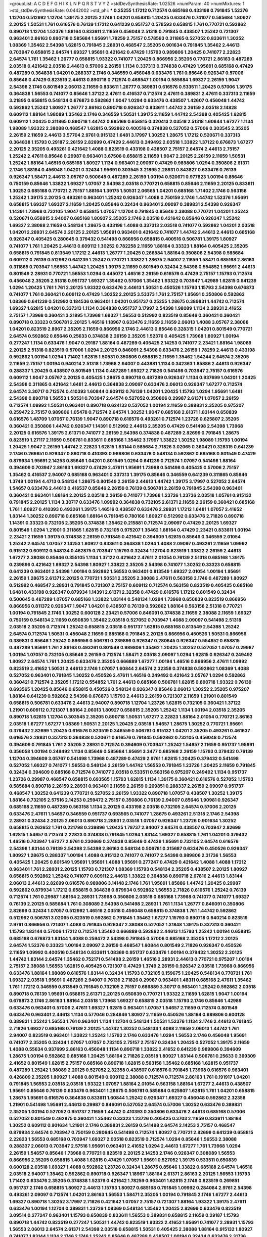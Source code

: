 >groupList:
A C D E F G H I K L
N P Q R S T V Y Z 
>stdDevSynthesisRate:
1.02526 
>numParam:
40
>numMixtures:
1
>std_stdDevSynthesisRate:
0.0442002
>std_phi:
***
0.25255 1.17212 0.712574 0.685168 0.433198 0.791845 1.52376 1.12704 0.512992 1.12704
1.39175 2.20125 2.1746 1.04201 0.658815 1.20425 0.633476 0.741077 0.585684 1.80927
2.20125 1.50531 1.761 0.616576 0.76139 1.17212 0.641239 0.951737 0.578593 0.658815
1.761 0.770721 0.592862 0.890718 1.12704 1.52376 1.88164 0.833611 2.11659 0.456048
2.51318 0.791845 0.438507 1.25242 0.721307 0.963401 2.86163 0.890718 0.585684 1.95691
1.78259 2.75157 0.578593 0.311865 0.527052 0.833611 1.30252 1.08369 1.35462 2.54398
1.62815 0.791845 2.28931 0.468547 2.35205 0.901634 0.791845 1.35462 2.44613 0.703947
0.658815 2.64574 1.69327 1.95691 0.421642 0.47429 1.15793 0.989806 1.20425 0.741077
2.22823 2.64574 1.761 1.35462 1.26777 0.658815 1.93322 0.741077 1.20425 0.866956
2.35205 0.770721 2.86163 0.487289 2.03518 0.421642 2.03518 2.44613 0.57006 2.26159
1.1134 0.337313 0.374838 0.47429 1.95691 0.685168 0.47429 0.487289 0.364838 1.04201
0.288337 2.1746 0.346559 0.456048 0.633476 1.761 0.85646 0.926347 0.57006 0.85646
0.47429 0.823519 2.44613 0.890718 0.712574 0.468547 1.00194 0.585684 1.69327 2.26159
1.9047 2.54398 2.1746 0.801549 2.06013 2.11659 0.833611 1.26777 0.389831 0.616576
0.533511 1.20425 0.57006 1.39175 0.364838 1.56553 0.741077 0.85646 1.37122 2.47611
0.416537 0.712574 2.47611 0.389831 2.47611 0.337313 2.11659 3.21895 0.658815 0.548134
0.676873 0.592862 1.9047 1.0294 0.633476 0.438507 1.42607 0.456048 1.44742 0.592862
1.25242 1.80927 1.26777 2.86163 0.890718 0.926347 0.833611 1.44742 2.26159 2.03518
2.14828 0.609112 1.88164 1.98089 1.35462 2.1746 0.346559 1.50531 1.39175 2.11659
1.44742 2.54398 0.405425 1.62815 0.609112 1.20425 0.311865 0.890718 1.44742 0.685168
0.658815 0.320413 2.03518 2.51318 1.60844 1.67277 1.1134 1.98089 1.93322 2.38088
0.468547 1.62815 0.592862 0.400516 0.374838 0.527052 0.57006 0.303545 2.35205 2.26159
2.11659 2.44613 3.57704 2.9761 0.915132 1.6481 3.17997 1.30252 1.28675 1.17212
0.520671 0.337313 0.364838 1.15793 0.29187 2.26159 2.82699 0.47429 2.44613 0.249492
2.03518 1.33822 1.37122 0.676873 1.67277 2.20125 2.35205 0.493261 0.421642 1.4088
0.823519 0.433198 0.438507 2.75157 2.64574 2.44613 2.75157 1.25242 2.47611 0.85646
0.29987 0.963401 3.67508 0.658815 2.11659 1.9047 2.20125 2.26159 2.11659 1.50531
1.25242 1.88164 1.46516 0.685168 1.80927 1.1134 0.963401 2.09097 0.47429 0.989806
1.0294 0.350806 2.61371 2.1746 1.88164 0.456048 1.04201 0.32434 1.95691 0.303545
3.21895 2.28931 0.843827 0.633476 0.76139 0.926347 1.58471 2.44613 3.05767 0.500645
0.487289 2.26159 1.00194 0.520671 0.977823 1.00194 0.85646 0.750159 0.85646 1.33822
1.69327 1.07057 2.54398 2.03518 0.770721 0.658815 0.85646 2.11659 2.20125 0.833611
1.30252 0.685168 0.770721 2.75157 1.88164 1.39175 1.50531 2.06565 1.04201 0.685168
1.71402 2.1746 0.563158 1.25242 1.39175 2.20125 0.493261 0.963401 1.25242 0.926347
1.4088 0.750159 2.1746 1.44742 1.52376 1.95691 0.658815 1.69327 1.69327 2.11659
1.20425 0.85646 0.32434 0.963401 2.09097 0.389831 2.54398 0.926347 1.14391 1.73968
0.732105 1.9047 0.658815 1.07057 1.12704 0.791845 0.85646 2.38088 0.770721 1.04201
1.25242 0.520671 0.658815 2.94007 0.685168 1.80927 2.35205 2.1746 2.03518 0.421642
0.85646 0.926347 1.25242 1.69327 2.38088 2.11659 0.548134 1.28675 0.433198 1.4088
0.337313 2.03518 0.741077 0.592862 1.04201 2.03518 1.04201 2.28931 2.64574 2.20125
2.20125 1.95691 0.963401 0.421642 0.741077 1.44742 2.44613 2.44613 0.685168 0.926347
0.405425 0.280645 0.379432 0.541498 0.866956 0.658815 0.400516 0.506781 1.39175 1.80927
0.741077 1.761 1.20425 2.44613 0.609112 1.30252 0.782258 2.11659 1.88164 0.33323
1.88164 0.405425 2.35205 0.658815 0.791845 0.813549 1.17212 2.44613 1.26777 1.20425
0.266584 1.88164 0.350806 2.54398 0.585684 0.609112 0.76139 0.512992 0.641239 1.25242
0.770721 1.33822 1.28675 2.94007 2.11659 1.58471 0.685168 2.86163 0.311865 0.703947
1.56553 1.44742 1.20425 1.39175 2.11659 0.801549 0.32434 2.54398 0.554852 1.95691
2.44613 0.801549 2.28931 0.770721 1.56553 1.0294 0.445072 1.46516 2.26159 0.616576
0.47429 2.75157 1.15793 0.712574 0.456048 2.35205 2.51318 0.951737 1.69327 1.35462
0.57006 1.35462 1.93322 0.703947 1.42989 1.62815 0.641239 1.0294 1.20425 1.761
1.761 2.20125 1.93322 0.633476 2.44613 1.50531 0.450526 1.15793 1.15793 2.54398
0.676873 0.741077 1.761 0.360421 0.609112 0.47429 1.30252 2.20125 3.53373 1.761
2.75157 1.95691 0.350806 0.592862 1.08369 0.641239 0.512992 0.184536 0.963401 1.04201
0.951737 0.25255 1.28675 0.389831 1.44742 0.712574 1.69327 1.62815 1.04201 0.337313
1.1134 0.364838 0.951737 3.17997 2.54398 1.98089 1.1134 2.28931 2.41652 2.75157
1.73968 0.360421 3.21895 1.73968 1.69327 1.56553 0.512992 0.823519 0.85646 0.360421
0.360421 0.890718 0.33323 0.506781 2.20125 1.46516 1.18967 0.633476 2.11659 2.11659
2.06013 1.4088 3.05767 2.38088 1.04201 0.823519 2.8967 2.35205 2.11659 0.866956
2.1746 2.44613 0.85646 0.328315 1.04201 0.801549 0.770721 2.64574 0.592862 0.85646
0.25633 0.374838 2.26159 2.35205 1.52376 0.405425 1.73968 1.80927 1.00194 0.277247
1.1134 0.633476 1.9047 0.29187 1.88164 0.487289 0.405425 2.14253 0.741077 2.23421
1.88164 1.98089 2.20125 2.51318 0.823519 0.57006 1.0294 2.20125 0.846091 2.54398
0.633476 2.26159 1.78259 2.44613 0.433198 0.592862 1.00194 1.0294 1.71402 1.62815
1.50531 0.350806 0.658815 2.11659 1.35462 1.54244 2.64574 2.35205 2.11659 2.75157
1.00194 0.940214 2.51318 1.73968 2.94007 0.443881 1.1134 0.342363 1.85886 2.44613
0.926347 0.288337 1.20425 0.438507 0.801549 1.1134 0.487289 1.69327 2.71826 0.541498
0.703947 2.75157 0.616576 0.609112 1.9047 3.05767 2.20125 0.405425 1.28675 0.890718
0.487289 0.926347 1.1134 0.937699 1.04201 1.20425 2.54398 0.311865 0.421642 1.6481
2.44613 0.364838 2.09097 0.633476 2.06013 0.926347 1.67277 0.712574 2.64574 3.30717
0.712574 0.410393 1.60844 0.609112 0.76139 1.04201 1.20425 1.15793 1.0294 1.95691
1.6481 2.54398 0.890718 1.56553 1.50531 0.703947 2.64574 0.527052 0.350806 0.29987
2.61371 1.07057 2.26159 0.712574 1.09992 1.50531 0.963401 0.890718 0.624133 0.527052
1.00194 2.11659 0.389831 2.35205 0.975207 0.259472 2.75157 0.989806 1.05478 0.712574
2.64574 1.30252 1.9047 0.685168 2.61371 1.83144 0.650839 0.616576 1.48709 1.07057
0.76139 1.9047 0.890718 0.616576 0.493261 0.712574 1.23726 0.625807 2.35205 0.360421
0.350806 1.44742 0.926347 1.14391 0.512992 2.44613 2.35205 0.47429 0.541498 2.54398
1.73968 2.20125 0.616576 1.39175 2.61371 0.741077 2.26159 2.54398 0.374838 0.487289
2.82699 0.791845 1.28675 0.823519 1.27117 2.11659 0.506781 0.833611 0.685168 1.35462
3.17997 1.33822 1.30252 1.98089 1.15793 1.00194 1.20425 1.9047 2.26159 1.44742
2.22823 1.62815 1.83144 0.585684 2.71826 3.02065 0.360421 0.328315 0.641239 2.1746
0.269851 0.926347 0.890718 0.410393 0.989806 0.633476 0.548134 0.592862 0.685168 0.801549
0.47429 0.879934 1.95691 2.14253 0.85646 1.04201 0.801549 1.0294 0.641239 0.712574
1.07057 0.541498 1.88164 0.394609 0.703947 2.86163 1.69327 0.47429 2.47611 1.95691
1.73968 0.541498 0.405425 0.57006 2.75157 1.35462 0.416537 2.94007 0.685168 0.963401
0.337313 1.39175 0.85646 0.346559 0.641239 0.311865 0.85646 1.3749 1.00194 4.4713
0.548134 1.28675 0.801549 2.26159 2.44613 1.44742 1.39175 3.17997 0.527052 2.64574
1.54657 0.633476 2.44613 0.416537 0.85646 2.26159 0.76139 0.506781 2.26159 0.791845
2.54398 0.963401 0.360421 0.963401 1.88164 2.20125 2.03518 2.26159 0.741077 1.73968
1.23726 1.23726 2.03518 1.05761 0.915132 0.791845 2.20125 1.1134 3.30717 0.633476
1.09992 0.364838 0.732105 2.61371 2.11659 2.26159 0.360421 0.685168 1.761 1.80927
0.410393 0.493261 1.39175 1.46516 0.438507 0.633476 2.28931 1.17212 1.6481 1.07057
2.41652 1.83144 1.30252 0.890718 0.685168 1.88164 0.791845 0.780166 1.80927 0.512992
0.633476 2.71826 0.890718 1.14391 0.33323 0.732105 2.35205 0.374838 1.35462 0.215881
0.712574 2.09097 0.47429 2.20125 1.69327 0.801549 1.0294 1.21901 0.311865 1.62815
0.732105 0.975207 1.35462 1.88164 0.47429 2.23421 0.833611 1.00194 2.23421 2.11659
1.39175 0.374838 2.26159 0.791845 0.421642 0.394609 1.62815 0.85646 0.346559 2.01054
1.25242 2.64574 1.07057 2.14253 1.80927 0.833611 0.364838 1.0294 1.4088 2.09097
0.493261 2.11659 1.09992 0.915132 0.609112 0.548134 0.462875 0.703947 1.15793 0.32434
1.12704 0.823519 1.33822 2.26159 2.44613 1.67277 2.38088 0.85646 0.355105 1.1134
1.37122 0.421642 2.47611 2.01054 0.76139 2.51318 0.685168 1.39175 0.239896 0.421642
1.69327 2.54398 1.80927 1.33822 2.35205 2.54398 0.741077 1.30252 0.33323 0.658815
0.641239 0.963401 2.54398 1.00194 0.592862 1.56553 0.963401 0.813549 1.69327 2.01054
1.00194 1.95691 2.26159 1.28675 2.61371 2.20125 0.770721 1.50531 2.35205 2.38088
2.47611 0.563158 2.1746 0.487289 1.80927 0.512992 0.468547 2.28931 0.791845 0.721307
2.75157 0.609112 0.712574 0.563158 0.823519 0.405425 0.685168 1.6481 0.433198 0.926347
0.879934 1.14391 2.61371 2.32358 0.47429 0.616576 1.17212 0.801549 0.32434 0.500645
0.487289 1.07057 0.685168 1.33822 1.83144 0.548134 1.0294 1.73968 0.650839 0.823519
0.866956 0.866956 0.811372 0.926347 1.9047 1.04201 0.438507 0.76139 0.592862 1.88164
0.563158 2.51318 0.770721 1.00194 0.791845 2.1746 1.30252 0.600128 2.23421 0.57006
0.846091 0.374838 2.11659 2.38088 2.11659 1.69327 0.750159 0.548134 2.11659 0.650839
1.35462 2.03518 0.527052 0.703947 1.4088 2.09097 0.541498 2.51318 2.03518 2.35205
0.712574 1.25242 0.658815 2.03518 0.951737 1.62815 0.685168 0.813549 2.54398 1.25242
2.64574 0.712574 1.50531 0.456048 2.11659 0.685168 0.791845 2.20125 0.866956 0.450526
1.50531 0.866956 0.389831 0.85646 1.25242 0.866956 0.506781 0.239896 0.926347 0.280645
0.926347 0.554852 0.658815 0.487289 1.95691 1.761 2.86163 0.493261 0.801549 0.989806
1.35462 1.20425 1.30252 0.527052 1.07057 0.29987 1.00194 1.07057 0.732105 0.85646
2.26159 0.712574 1.58471 2.03518 2.09097 1.0294 1.62815 0.926347 0.249492 1.80927
2.64574 1.761 1.20425 0.633476 2.35205 0.666889 1.67277 1.00194 1.46516 0.866956
2.47611 1.09992 0.823519 2.41652 1.50531 2.44613 2.1746 1.07057 1.60844 2.64574
2.32358 0.374838 0.592862 1.08369 1.4088 0.527052 0.963401 0.791845 1.30252 0.450526
2.47611 1.46516 0.249492 0.421642 3.05767 1.0294 0.592862 0.360421 0.712574 2.35205
1.17212 0.554852 1.761 2.44613 0.685168 0.506781 1.62815 0.890718 1.93322 0.76139
0.693565 1.20425 0.85646 0.658815 0.450526 0.548134 0.926347 0.85646 2.06013 1.30252
2.35205 0.975207 1.88164 0.641239 0.592862 2.54398 0.676873 1.15793 2.44613 2.26159
0.721307 2.11659 1.21901 0.801549 0.658815 0.506781 0.633476 2.44613 2.94007 0.890718
1.12704 1.23726 1.62815 0.732105 0.360421 1.37122 1.21901 0.609112 0.721307 1.88164
2.06013 1.80927 0.658815 2.35205 1.25242 1.1134 1.00194 2.03518 2.35205 0.890718
1.62815 1.12704 0.303545 2.35205 0.890718 1.50531 1.67277 2.22823 1.88164 2.01054
0.770721 2.86163 2.03518 1.67277 1.67277 1.08369 1.50531 2.20125 1.20425 2.03518
1.54657 1.28675 1.30252 0.770721 1.95691 0.379432 2.82699 1.20425 0.616576 0.823519
0.346559 0.506781 0.915132 1.04201 2.35205 0.493261 0.461637 0.616576 2.28931 0.337313
0.364838 0.520671 0.616576 0.791845 0.592862 0.732105 0.456048 0.712574 0.394609 0.791845
1.761 2.35205 2.28931 0.712574 0.394609 0.703947 1.25242 1.54657 2.11659 0.951737
1.95691 0.356058 1.00194 0.249492 1.1134 0.85646 0.585684 1.95691 3.3477 0.685168
2.26159 1.15793 0.379432 0.76139 1.12704 0.394609 3.05767 0.541498 1.73968 0.487289
0.47429 2.9761 1.62815 1.20425 0.379432 0.541498 0.527052 1.69327 0.741077 1.56553
0.548134 2.26159 1.44742 1.56553 0.791845 1.23726 1.20425 2.11659 0.791845 0.32434
0.394609 0.685168 0.712574 0.741077 2.03518 0.533511 0.563158 0.975207 0.249492 1.1134
0.951737 1.23726 0.29987 0.468547 0.658815 0.693565 1.15793 1.62815 1.1134 1.39175
0.360421 0.616576 0.527052 1.15793 0.585684 0.890718 2.26159 2.28931 0.963401 2.11659
2.26159 0.269851 0.288337 2.26159 2.09097 0.951737 0.468547 1.30252 0.641239 0.770721
0.527052 2.26159 1.93322 0.890718 1.07057 0.438507 1.30252 1.39175 1.88164 0.732105
2.57516 2.14253 0.259472 2.75157 0.350806 0.76139 2.94007 0.85646 1.90981 0.926347
0.685168 2.11659 0.487289 0.563158 1.1134 2.20125 0.433198 2.03518 0.732105 2.64574
0.57006 2.20125 0.633476 2.47611 1.54657 0.346559 0.951737 0.693565 0.741077 1.28675
0.493261 2.51318 2.1746 2.54398 2.28931 0.32434 2.20125 2.06013 0.890718 2.28931
2.03518 1.07057 0.926347 1.23726 0.901634 1.30252 0.658815 0.262652 1.761 0.221798
0.239896 1.20425 1.78737 2.94007 2.64574 0.438507 0.703947 2.82699 1.62815 1.54657
0.712574 2.22823 0.374838 0.791845 1.0294 1.83144 1.69327 0.658815 1.761 1.04201
0.379432 1.46516 0.703947 1.67277 2.9761 0.230669 0.374838 0.85646 0.47429 1.95691
0.732105 2.64574 0.616576 2.54398 1.83144 0.76139 2.54398 2.54398 2.86163 0.548134
0.506781 0.315687 0.633476 0.450526 0.926347 1.80927 1.28675 0.288337 1.00194 1.4088
0.915132 0.741077 0.741077 2.54398 0.989806 2.31736 1.56553 0.405425 1.20425 0.801549
1.95691 1.95691 1.4088 1.95691 0.277247 0.47429 0.421642 1.4088 1.4088 1.17212
0.963401 1.761 2.28931 2.20125 1.15793 0.721307 1.08369 1.15793 0.548134 2.35205
0.438507 2.20125 1.80927 0.658815 0.592862 1.25242 0.741077 0.609112 2.44613 1.33822
0.364838 0.890718 2.67816 2.44613 1.83144 2.06013 2.44613 2.82699 0.616576 0.989806
3.14148 2.1746 1.761 1.95691 1.85886 1.44742 1.20425 0.29987 0.592862 0.879934
1.17212 0.658815 0.364838 0.879934 0.592862 1.56553 2.71826 0.616576 1.25242 0.76139
0.712574 1.761 0.29987 1.88164 2.28931 1.73968 0.350806 2.03518 0.685168 1.73968
0.741077 0.741077 1.69327 0.76139 2.20125 0.585684 1.761 0.308089 2.54398 0.541498
2.28931 1.761 1.1134 1.26777 0.846091 0.350806 2.82699 0.32434 1.07057 0.512992
1.46516 2.03518 0.456048 0.658815 0.374838 1.761 1.44742 0.592862 0.512992 0.506781
3.02065 0.823519 0.592862 0.791845 1.35462 1.67277 1.15793 0.890718 0.940214 0.823519
2.9761 0.866956 0.721307 1.4088 0.791845 0.926347 2.38088 0.527052 1.31848 1.39175
0.337313 0.360421 1.15793 1.83144 0.57006 1.17212 0.712574 1.35462 0.666889 0.592862
2.44613 1.15793 1.25242 1.00194 0.658815 0.685168 0.676873 1.83144 1.4088 0.259472
2.54398 0.791845 0.57006 0.685168 2.35205 1.17212 2.20125 2.64574 1.52376 0.33323
1.00194 2.09097 2.26159 0.468547 1.60844 0.801549 2.71826 0.926347 0.450526 2.11659
1.09992 0.400516 0.548134 0.833611 1.08369 0.951737 0.633476 1.00194 0.379432 1.30252
2.20125 1.44742 1.83144 2.64574 1.35462 0.752171 0.541498 2.26159 1.46516 2.28931
2.44613 0.770721 0.975207 1.00194 2.75157 2.38088 1.56553 1.62815 0.405425 0.721307
0.47429 1.3749 2.26159 0.926347 2.03518 1.73968 0.866956 0.633476 1.88164 1.98089
0.616576 1.83144 0.32434 1.15793 0.732105 0.159675 1.20425 0.548134 0.770721 1.761
1.69327 2.03518 1.95691 0.487289 2.94007 0.76139 2.71826 0.29987 0.963401 1.48311
0.685168 2.47611 1.35462 1.761 1.17212 0.346559 0.813549 0.791845 0.732105 2.75157
0.666889 3.30717 0.963401 1.25242 0.592862 2.03518 0.890718 0.76139 1.95691 0.658815
2.61371 2.20125 0.650839 0.770721 1.93322 2.11659 1.62815 1.9047 1.00194 0.676873
2.1746 2.86163 1.88164 2.03518 1.73968 1.69327 0.658815 2.03518 1.15793 2.1746
0.85646 1.42989 0.633476 0.963401 0.57006 2.47611 1.69327 1.62815 0.963401 1.07057
1.54657 2.11659 0.712574 0.801549 0.633476 0.963401 2.44613 1.1134 0.577046 0.284846
1.80927 2.11659 0.450526 1.88164 0.989806 0.600128 0.389831 1.25242 1.56553 1.761
0.963401 1.1134 1.12704 0.548134 1.50531 1.52376 1.1134 2.1746 2.44613 0.791845
2.71826 1.69327 0.685168 0.76139 2.20125 1.44742 1.30252 0.548134 1.4088 2.11659
2.06013 1.44742 1.761 2.94007 0.823519 0.963401 1.33822 1.25242 1.15793 2.1746
0.633476 1.0294 1.56553 2.1746 0.456048 1.95691 0.741077 2.35205 0.32434 1.07057
1.07057 0.732105 2.75157 2.75157 0.32434 1.20425 0.527052 1.39175 2.11659 1.4088
0.55634 0.937699 2.86163 0.456048 1.1134 0.890718 1.33822 2.41652 0.641239 0.989806
0.394609 1.28675 1.00194 0.592862 0.685168 1.20425 1.88164 2.71826 2.03518 1.80927
1.83144 0.506781 0.25633 0.369309 2.41652 0.801549 1.62815 2.75157 0.685168 0.890718
1.62815 0.563158 1.35462 0.685168 1.62815 0.951737 0.487289 1.25242 1.98089 2.20125
0.527052 2.32358 0.438507 0.616576 0.791845 1.73968 0.616576 0.963401 0.426809 2.35205
1.80927 1.4088 0.801549 0.609112 2.38088 0.712574 0.712574 2.86163 1.761 0.191917
1.04201 0.791845 1.56553 2.03518 2.03518 1.93322 1.07057 1.88164 2.01054 0.563158
1.88164 1.67277 2.44613 0.438507 1.95691 0.85646 0.76139 0.633476 0.963401 1.28675
0.506781 0.585684 0.625807 1.62815 1.761 1.04201 0.658815 1.28675 1.95691 0.616576
0.364838 0.833611 1.60844 1.25242 0.926347 1.69327 0.456048 0.592862 2.32358 1.21901
0.541498 1.95691 2.44613 0.29987 0.846091 0.527052 2.64574 0.57006 1.30252 0.633476
0.389831 2.35205 1.00194 0.527052 0.951737 2.11659 1.44742 0.410393 0.350806 0.633476
2.44613 0.685168 0.57006 0.527052 0.801549 0.462875 0.360421 1.35462 0.33323 1.23726
0.405425 0.3703 2.11659 0.833611 1.88164 1.30252 0.609112 0.901634 1.21901 2.1746
0.389831 2.26159 0.541498 2.64574 2.14253 2.75157 0.468547 0.879934 2.64574 0.703947
0.750159 0.280645 0.541498 0.712574 1.80927 0.770721 2.82699 0.641239 0.658815 2.22823
1.56553 0.685168 0.703947 1.69327 2.03518 0.823519 0.712574 1.0294 0.85646 1.56553
2.38088 0.288337 2.06013 0.703947 2.57516 1.95691 0.963401 2.41652 1.0294 2.44613
1.67277 1.761 1.73968 1.0294 2.26159 1.54657 0.85646 1.73968 0.770721 0.823519
2.20125 2.14253 2.1746 0.926347 0.308089 1.56553 0.866956 2.35205 0.658815 1.4088
1.62815 0.47429 1.07057 1.95691 0.527052 1.39175 0.533511 0.650839 0.600128 2.03518
1.69327 1.4088 0.592862 1.23726 0.32434 1.28675 0.85646 1.33822 0.685168 2.64574
1.46516 2.03518 2.94007 1.35462 0.592862 0.890718 0.926347 1.18967 1.88164 2.61371
2.86163 2.20125 1.56553 1.15793 1.71402 0.633476 2.35205 0.374838 1.52376 0.421642
1.78259 0.963401 1.62815 2.1746 0.823519 0.269851 0.951737 2.1746 0.658815 1.80927
2.44613 1.15793 1.80927 0.685168 0.791845 1.09992 0.284084 2.9761 2.54398 0.493261
2.09097 0.712574 1.04201 2.86163 1.56553 1.58471 2.35205 1.00194 0.791845 2.1746
1.67277 2.44613 1.69327 0.890718 1.30252 3.17997 2.71826 0.421642 1.07057 2.75157
0.721307 1.88164 1.93322 1.39175 2.47611 0.633476 1.00194 1.12704 0.389831 1.23726
1.08369 0.548134 1.35462 1.20425 2.82699 0.633476 0.823519 3.09514 0.277247 0.963401
1.15793 0.650839 0.833611 1.56553 0.389831 0.658815 2.11659 0.29187 1.15793 0.890718
1.44742 0.823519 0.277247 1.50531 1.44742 0.823519 1.93322 2.41652 1.95691 0.741077
2.28931 1.15793 1.56553 2.06013 2.64574 2.61371 2.54398 2.03518 0.658815 1.50531
0.405425 2.38088 1.88164 0.915132 1.80927 0.741077 1.83144 1.1134 2.1746 2.1746
1.25242 0.85646 0.487289 0.438507 1.00194 0.32434 0.633476 2.31736 1.25242 1.56553
1.88164 0.364838 1.20425 1.62815 0.963401 1.17212 0.554852 0.721307 0.890718 2.20125
1.18967 0.658815 1.88164 2.54398 2.28931 2.23421 0.658815 0.685168 0.649098 3.05767
0.685168 2.35205 0.890718 0.741077 0.658815 0.421642 2.1746 1.09992 1.88164 0.926347
0.926347 0.506781 0.548134 0.693565 1.08369 0.438507 0.685168 0.937699 1.9047 2.54398
0.585684 1.0294 2.28931 0.350806 1.80927 1.9047 2.28931 0.182301 0.741077 1.35462
1.00194 1.83144 1.67277 1.35462 0.658815 2.20125 0.506781 2.51318 0.963401 0.741077
2.94007 2.26159 1.56553 1.17212 1.00194 0.563158 0.337313 0.57006 1.0294 2.09097
0.385112 2.26159 3.21895 2.41652 0.85646 0.506781 0.389831 0.76139 2.28931 0.468547
0.47429 1.69327 2.64574 1.80927 2.11659 1.44742 0.633476 1.33822 0.833611 1.39175
1.56553 2.09097 0.416537 2.11659 2.03518 1.50531 0.433198 2.26159 1.17212 2.14253
1.9047 0.770721 0.791845 0.616576 1.69327 0.770721 0.328315 0.741077 0.666889 1.95691
1.83144 1.35462 1.62815 0.456048 2.26159 0.915132 0.963401 0.741077 2.35205 2.94007
0.389831 1.12704 0.770721 0.693565 1.88164 2.38088 0.585684 1.44742 1.50531 0.57006
0.732105 2.64574 0.666889 1.46516 1.54657 0.527052 2.20125 0.616576 3.17997 1.0294
0.866956 0.512992 0.456048 1.1134 0.813549 2.38088 0.609112 0.666889 0.410393 1.07057
1.60844 1.35462 0.866956 0.592862 1.95691 0.975207 1.35462 0.685168 1.69327 1.95691
1.761 1.25242 1.73968 0.963401 0.337313 0.487289 0.641239 0.658815 0.177438 1.93322
0.770721 0.280645 1.95691 1.44742 1.9047 0.750159 0.506781 3.14148 2.26159 0.389831
0.421642 0.450526 2.26159 0.741077 0.85646 0.703947 0.512992 2.01054 0.732105 1.50531
1.761 2.47611 1.56553 2.09097 1.28675 0.616576 0.350806 0.585684 1.15793 1.07057
0.456048 1.23726 2.54398 0.801549 0.76139 1.761 0.585684 2.20125 1.761 2.09097
0.741077 0.609112 1.56553 0.616576 2.20125 0.937699 0.506781 2.20125 1.83144 2.54398
2.64574 1.1134 0.85646 0.791845 1.98089 2.26159 0.512992 2.38088 2.06013 0.609112
1.62815 0.658815 1.25242 0.585684 1.0294 0.963401 0.29187 0.791845 0.791845 0.493261
2.54398 1.00194 2.11659 1.50531 1.44742 0.712574 0.487289 2.22823 1.00194 1.31848
1.1134 0.389831 0.703947 3.05767 1.60844 0.360421 0.801549 2.86163 2.86163 1.83144
0.236992 2.1746 1.07057 0.32434 2.01054 2.54398 1.761 0.487289 0.901634 2.86163
0.801549 1.30252 0.926347 3.05767 1.07057 1.50531 2.14253 1.20425 1.69327 0.379432
2.82699 0.450526 0.548134 2.64574 2.28931 2.20125 0.866956 0.438507 1.62815 1.33822
0.468547 1.80927 2.01054 2.44613 0.890718 0.641239 0.685168 1.23726 0.833611 2.38088
2.54398 1.80927 1.18967 1.88164 0.951737 1.56553 0.989806 0.487289 0.732105 0.693565
0.658815 1.25242 2.64574 0.269851 1.28675 0.487289 1.14391 1.20425 0.438507 1.20425
1.48709 1.26777 0.616576 1.62815 0.915132 2.44613 2.03518 1.39175 0.421642 1.23726
0.506781 0.468547 0.520671 0.548134 0.438507 1.15793 1.15793 2.64574 0.609112 2.20125
0.770721 2.57516 2.44613 1.95691 1.1134 2.71826 1.62815 0.633476 2.20125 0.512992
0.468547 0.641239 1.20425 0.823519 1.25242 0.633476 2.44613 1.50531 0.389831 1.50531
1.28675 0.541498 2.38088 2.09097 2.28931 1.28675 0.527052 0.940214 1.95691 0.468547
2.35205 1.44742 0.438507 2.64574 0.57006 0.801549 2.26159 2.64574 0.527052 1.58471
1.4088 0.311865 0.926347 2.44613 0.963401 0.658815 0.685168 0.450526 1.07057 1.30252
0.57006 0.76139 0.337313 1.30252 1.12704 0.405425 0.752171 1.07057 1.44742 2.44613
0.29987 1.95691 1.20425 0.963401 1.25242 0.506781 2.14253 0.29624 2.35205 0.879934
2.03518 2.03518 0.791845 0.741077 1.44742 1.07057 2.11659 1.00194 0.616576 0.456048
2.26159 1.1134 2.20125 0.421642 1.15793 1.1134 1.08369 1.95691 0.456048 1.98089
0.801549 1.95691 0.320413 1.20425 0.85646 1.00194 1.98089 1.73968 0.833611 1.50531
2.35205 2.01054 0.563158 1.25242 0.823519 1.30252 0.926347 1.95691 2.94007 0.47429
1.15793 0.239896 0.85646 0.926347 0.468547 2.03518 0.421642 0.732105 2.09097 1.50531
0.25633 2.11659 2.26159 0.303545 0.512992 1.48709 1.1134 1.25242 2.1746 0.676873
1.761 0.658815 0.833611 2.01054 0.438507 1.20425 2.44613 0.259472 2.20125 0.732105
1.50531 2.20125 0.801549 2.47611 1.23726 2.28931 1.04201 0.741077 2.11659 1.69327
2.14253 0.506781 0.76139 1.25242 1.80927 1.67277 0.951737 2.03518 1.0294 0.685168
2.03518 0.520671 2.67816 0.963401 0.369309 1.46516 0.609112 1.71402 0.269851 1.95691
0.527052 0.633476 2.26159 1.20425 0.963401 0.421642 0.712574 1.00194 2.09097 0.364838
0.926347 0.433198 0.989806 0.527052 0.926347 0.563158 1.04201 1.56553 0.833611 1.1134
1.6481 1.60844 0.400516 0.791845 0.823519 0.512992 1.67277 0.47429 0.405425 3.43946
0.866956 2.64574 1.04201 0.512992 1.20425 0.394609 0.468547 1.88164 2.64574 1.21901
0.791845 1.56553 1.44742 0.770721 1.73968 0.527052 0.823519 0.951737 0.721307 0.346559
1.95691 2.11659 0.76139 0.616576 2.11659 0.29987 1.4088 2.54398 1.15793 0.658815
2.61371 0.438507 1.93322 1.62815 0.641239 0.592862 0.379432 0.616576 0.658815 0.890718
1.20425 0.85646 1.04201 1.28675 3.57704 3.17997 1.9047 0.741077 0.633476 0.405425
0.592862 1.44742 2.11659 2.26159 1.20425 0.823519 1.17212 0.641239 2.35205 1.69327
2.03518 0.427954 1.25242 1.761 2.79276 1.98089 0.866956 0.658815 0.866956 1.4088
2.28931 2.64574 0.866956 0.823519 0.823519 1.83144 0.385112 0.890718 1.60844 2.57516
0.963401 2.1746 1.25242 2.35205 0.438507 0.592862 1.52376 0.563158 0.337313 1.35462
1.14391 1.44742 1.23726 0.823519 2.54398 2.20125 1.98089 0.379432 1.69327 1.761
0.703947 0.770721 0.616576 2.11659 0.609112 1.50531 0.732105 0.963401 2.20125 0.801549
0.963401 0.364838 2.26159 0.801549 0.963401 0.548134 0.85646 0.350806 0.879934 0.328315
0.609112 1.95691 0.592862 0.616576 0.963401 3.17997 0.346559 0.527052 0.712574 1.08369
0.712574 0.554852 0.926347 0.901634 1.50531 0.438507 1.39175 0.32434 1.4088 2.01054
2.78529 0.770721 1.46516 3.05767 0.963401 1.00194 0.770721 0.770721 1.42989 1.44742
0.712574 1.28675 1.52376 1.33822 0.548134 0.421642 1.35462 1.04201 1.56553 1.1134
0.685168 2.64574 0.527052 1.15793 0.633476 0.541498 3.67508 0.926347 0.732105 1.07057
0.563158 2.03518 0.963401 2.38088 1.20425 0.890718 2.11659 2.03518 1.60844 0.926347
0.866956 0.658815 1.00194 0.374838 0.658815 1.761 1.25242 1.1134 0.592862 1.25242
1.95691 0.926347 2.44613 1.93322 0.277247 2.1746 1.1134 1.35462 1.18967 1.88164
2.14828 1.62815 1.15793 2.26159 1.18967 1.50531 0.416537 0.712574 1.95691 1.80927
2.11659 0.548134 0.487289 0.450526 2.35205 1.95691 0.85646 1.88164 1.28675 1.69327
1.56553 1.60844 0.548134 0.676873 0.259472 1.88164 1.98089 0.963401 1.20425 0.563158
2.06013 1.69327 1.62815 1.15793 2.64574 0.48139 0.288337 1.46516 2.35205 2.26159
1.12704 0.609112 2.44613 0.379432 0.823519 1.95691 1.20425 1.25242 0.926347 0.633476
2.35205 1.18967 0.456048 0.951737 0.360421 1.73968 2.44613 1.73968 0.533511 0.890718
0.658815 0.433198 1.62815 2.86163 2.44613 2.64574 0.32434 1.1134 0.801549 2.86163
0.47429 0.563158 0.866956 0.421642 0.29187 1.20425 1.95691 2.38088 0.394609 0.801549
2.11659 2.11659 0.989806 0.915132 0.456048 2.28931 2.44613 0.801549 2.38088 0.57006
1.44742 1.33822 2.14253 1.28675 1.50531 0.926347 2.64574 1.28675 0.791845 1.22228
0.732105 0.303545 1.25242 0.311865 2.11659 0.890718 1.00194 2.61371 1.07057 0.963401
0.215881 2.64574 2.20125 1.23726 1.50531 2.1746 2.90447 0.846091 1.07057 1.33822
1.07057 0.389831 0.750159 0.360421 0.337313 0.506781 1.07057 0.47429 1.20425 1.23726
0.85646 0.926347 1.46516 0.791845 0.416537 0.350806 2.54398 2.54398 1.80927 0.633476
0.405425 0.389831 0.650839 2.28931 0.633476 0.658815 2.44613 0.520671 0.712574 2.09097
2.03518 1.4088 0.400516 0.732105 0.866956 1.44742 0.890718 0.487289 0.703947 0.685168
2.03518 1.17212 2.67816 2.26159 1.0294 0.405425 0.450526 2.86163 0.527052 0.633476
0.85646 2.03518 1.04201 0.915132 0.989806 1.50531 1.83144 1.1134 1.62815 0.47429
2.44613 0.633476 1.46516 1.12704 2.75157 2.57516 0.29187 1.35462 1.56553 2.20125
2.1746 0.487289 0.823519 2.26159 2.61371 2.54398 2.90447 2.61371 0.548134 0.57006
2.28931 2.09097 0.337313 2.35205 2.03518 2.20125 0.770721 2.28931 1.04201 1.48709
2.20125 2.11659 0.438507 0.394609 2.35205 1.33822 2.44613 0.548134 1.15793 2.44613
0.548134 0.937699 0.592862 1.69327 1.80927 3.17997 0.416537 1.80927 0.468547 0.32434
0.506781 2.75157 0.658815 0.770721 2.82699 2.06013 0.592862 0.712574 0.937699 0.468547
2.1746 2.03518 1.46516 2.01054 1.17212 1.52376 0.563158 0.963401 0.399445 0.76139
0.487289 0.405425 2.26159 0.685168 0.374838 0.658815 0.350806 0.288337 2.1746 1.23726
2.64574 1.67277 0.76139 1.761 2.61371 1.50531 1.00194 1.88164 0.29987 1.9047
0.303545 2.09097 1.28675 1.761 0.360421 1.44742 0.823519 1.50531 3.26713 2.47611
0.609112 0.548134 0.199594 0.29987 0.666889 2.44613 0.512992 0.493261 3.05767 2.20125
0.360421 2.71826 0.951737 2.94007 2.82699 0.601737 0.658815 2.44613 1.4088 0.76139
1.20425 2.71826 1.14391 0.926347 1.20425 1.62815 0.658815 1.04201 0.951737 0.641239
0.85646 1.0294 1.21901 0.360421 1.15793 0.833611 1.26777 0.541498 0.506781 1.00194
2.03518 0.487289 0.915132 0.676873 2.28931 0.685168 1.42989 2.11659 0.926347 1.07057
0.421642 0.833611 2.28931 0.443881 1.83144 1.30252 1.60844 1.0294 2.35205 1.1134
0.989806 0.937699 0.791845 0.926347 0.493261 0.609112 1.44742 0.32434 1.04201 2.20125
0.937699 0.184536 1.05478 0.527052 0.823519 0.890718 2.51318 0.57006 1.30252 0.389831
0.592862 1.56553 1.08369 1.35462 0.658815 1.62815 1.44742 1.50531 2.20125 1.85886
0.311865 2.64574 0.801549 2.67816 1.35462 1.35462 1.35462 0.975207 0.311865 0.527052
0.57006 0.750159 0.616576 0.527052 1.00194 0.438507 0.346559 0.47429 0.527052 1.33822
0.780166 2.11659 2.44613 2.01054 0.548134 1.95691 0.609112 0.456048 1.56553 2.94007
0.527052 2.03518 2.11659 2.26159 1.44742 2.28931 0.609112 0.346559 1.04201 0.685168
0.890718 0.242836 1.88164 1.67277 0.350806 0.676873 1.58896 1.71402 0.823519 2.94007
0.658815 2.64574 0.801549 1.50531 0.666889 1.0294 0.951737 1.0294 2.38088 0.641239
2.61371 2.94007 1.35462 0.650839 0.801549 1.46516 2.57516 1.88164 0.487289 0.438507
0.633476 0.259472 1.56553 2.64574 1.35462 1.62815 2.86163 0.703947 0.32434 1.04201
2.03518 0.846091 0.456048 1.07057 1.1134 1.20425 1.30252 2.11659 1.761 0.438507
2.75157 1.88164 0.32434 0.277247 1.00194 0.658815 0.389831 0.47429 1.80927 0.963401
0.548134 2.71826 1.20425 2.86163 0.389831 0.57006 2.44613 0.609112 1.62815 2.38088
0.633476 0.421642 0.29987 1.761 1.04201 1.00194 1.18967 1.00194 2.75157 2.20125
1.62815 2.44613 0.633476 0.493261 0.32434 2.01054 0.609112 1.14391 2.54398 0.548134
2.54398 0.239896 2.54398 1.93322 1.04201 1.58471 1.67277 2.86163 2.28931 0.389831
1.04201 0.685168 2.44613 1.88164 2.64574 2.1746 0.770721 0.548134 2.1746 0.57006
0.548134 0.912684 0.616576 1.33822 0.3703 1.25242 1.6481 0.389831 1.23726 0.493261
0.685168 0.633476 2.01054 1.9047 0.926347 1.04201 1.30252 2.11659 0.791845 1.44742
2.09097 0.801549 1.88164 2.82699 0.585684 3.17997 0.346559 0.85646 0.416537 2.20125
1.50531 0.616576 2.47611 0.527052 0.242836 1.44742 1.50531 0.658815 1.33822 2.35205
2.67816 1.761 1.20425 0.592862 1.761 0.926347 2.64574 1.73968 0.32434 0.76139
2.44613 1.35462 0.963401 1.9047 0.389831 1.33822 0.658815 0.846091 0.833611 2.94007
0.405425 0.703947 0.685168 0.374838 0.506781 2.64574 2.20125 0.527052 1.12704 1.25242
0.199594 0.533511 2.44613 2.44613 2.26159 1.50531 0.633476 2.58206 0.712574 0.541498
1.67277 0.541498 1.44742 0.963401 1.15793 0.32434 1.4088 1.80927 1.93322 1.39175
1.95691 0.801549 0.541498 1.73968 0.609112 1.56553 0.288337 0.548134 0.527052 0.866956
0.823519 0.433198 1.69327 0.676873 1.1134 2.03518 0.890718 2.26159 0.926347 0.963401
2.06013 0.732105 1.52376 1.46516 0.963401 2.28931 0.633476 2.35205 1.28675 2.44613
0.328315 1.39175 0.456048 2.75157 1.00194 1.1134 2.64574 1.08369 0.438507 1.35462
0.823519 2.54398 2.20125 2.64574 0.311865 0.374838 2.28931 1.1134 2.28931 2.38088
2.38088 0.487289 0.823519 1.30252 1.25242 0.811372 1.60844 2.1746 2.61371 1.88164
1.83144 1.98089 0.563158 0.548134 1.98089 1.69327 0.563158 0.975207 1.56553 2.28931
1.44742 1.95691 1.20425 1.71402 0.548134 0.527052 1.69327 0.288337 1.25242 2.26159
0.468547 0.791845 0.277247 0.592862 0.563158 2.28931 2.11659 0.926347 1.46516 2.82699
1.80927 1.30252 1.04201 1.09698 1.50531 1.54657 0.346559 1.08369 0.433198 3.05767
1.69327 0.438507 0.512992 1.20425 1.54657 1.33822 0.47429 0.512992 2.35205 2.38088
1.88164 1.33822 2.26159 3.57704 0.989806 0.823519 0.438507 2.41652 0.963401 0.288337
1.1134 1.1134 2.71826 1.39175 0.732105 0.487289 0.47429 0.770721 2.03518 1.44742
0.951737 1.35462 2.23421 1.33822 1.15793 0.989806 1.48709 2.11659 0.394609 2.1746
1.95691 2.44613 2.44613 0.350806 3.30717 2.86163 0.592862 0.633476 0.506781 1.73968
2.86163 2.71826 1.67277 0.890718 0.658815 2.20125 1.88164 1.20425 0.879934 0.311865
0.85646 2.26159 1.35462 1.28675 2.86163 0.221798 0.374838 0.890718 0.732105 0.712574
1.80927 1.33822 0.29987 1.1134 0.85646 0.782258 0.658815 0.85646 0.47429 1.14391
1.62815 1.01422 1.73968 0.85646 0.563158 0.585684 0.741077 0.29187 0.389831 0.277247
1.30252 1.1134 0.337313 0.685168 2.54398 0.926347 1.62815 2.26159 1.56553 2.28931
0.288337 0.541498 0.791845 1.0294 1.4088 0.308089 0.456048 2.35205 2.82699 1.07057
0.346559 0.823519 1.88164 1.50531 0.641239 2.35205 2.54398 0.29987 0.741077 2.64574
1.44742 1.62815 0.770721 1.56553 2.09097 1.39175 0.732105 0.533511 1.88164 0.487289
1.52376 0.592862 0.712574 0.609112 0.963401 0.732105 2.75157 0.770721 0.890718 0.926347
0.47429 0.712574 0.658815 0.866956 0.405425 1.73968 0.506781 0.685168 0.416537 0.527052
2.03518 0.641239 0.750159 1.52376 1.0294 0.85646 1.78737 2.11659 0.641239 1.83144
0.989806 1.46516 1.80927 0.360421 0.937699 2.54398 1.4088 1.4088 2.20125 0.879934
0.355105 0.750159 0.791845 2.20125 1.27117 1.20425 2.1746 2.67816 0.770721 0.512992
0.527052 1.95691 2.35205 1.69327 0.487289 0.456048 1.25242 1.83144 0.926347 0.85646
0.400516 0.438507 2.20125 1.6481 1.07057 0.791845 1.80927 0.364838 1.15793 1.48709
0.236992 0.350806 0.813549 1.20425 0.47429 1.4088 2.26159 1.95691 0.585684 1.83144
2.11659 2.75157 0.712574 1.50531 0.741077 2.38088 0.438507 0.487289 2.54398 0.926347
0.433198 1.62815 0.405425 1.04201 0.782258 2.28931 2.44613 0.421642 2.44613 0.685168
2.38088 0.487289 0.456048 1.46516 1.88164 0.438507 1.09698 1.58471 2.44613 1.73968
2.38088 0.421642 0.685168 0.937699 0.811372 2.11659 0.866956 0.712574 1.50531 0.433198
0.506781 1.23726 1.07057 0.350806 0.57006 1.46516 2.09097 2.47611 2.1746 1.761
0.360421 0.29987 0.890718 2.03518 0.29987 1.58471 0.833611 0.85646 0.269851 0.360421
1.44742 1.62815 0.527052 0.303545 0.379432 0.438507 1.761 1.18967 1.69327 1.60844
0.438507 2.11659 0.468547 0.741077 1.15793 0.741077 1.09992 1.4088 1.58471 1.56553
2.64574 0.527052 2.03518 1.95691 2.09097 2.44613 0.548134 2.35205 0.433198 0.801549
1.69327 0.47429 0.890718 0.703947 1.95691 0.456048 1.95691 0.963401 0.85646 0.890718
0.866956 2.09097 0.400516 1.12704 2.64574 2.26159 1.0294 2.35205 0.633476 0.205064
0.360421 2.35205 1.60844 1.95691 1.20425 0.311865 1.88164 2.20125 0.389831 1.80927
0.468547 0.801549 0.533511 0.641239 1.95691 1.4088 0.616576 0.288337 0.633476 2.44613
0.685168 0.676873 2.03518 1.761 1.80927 0.85646 0.541498 0.541498 2.11659 1.1134
0.712574 1.0294 0.791845 0.527052 1.26777 0.658815 1.50531 0.963401 1.21901 1.07057
1.67277 0.210685 1.25242 2.82699 1.56553 2.54398 2.86163 0.487289 2.35205 0.741077
1.46516 0.685168 0.346559 1.25242 0.741077 2.26159 0.493261 0.685168 1.56553 2.54398
0.609112 1.25242 0.712574 1.56553 1.44742 0.901634 0.732105 1.80927 1.12704 0.585684
1.95691 2.20125 0.533511 1.33822 0.468547 2.09097 0.732105 0.592862 1.69327 1.69327
1.35462 2.11659 2.38088 0.823519 3.30717 0.541498 0.85646 0.685168 2.35205 1.33464
1.25242 2.11659 0.506781 2.11659 1.50531 1.46516 2.44613 0.609112 0.405425 2.82699
2.44613 1.71862 3.21895 1.6481 0.76139 0.389831 0.732105 2.11659 0.951737 1.39175
1.15793 1.95691 1.44742 1.17212 1.88164 2.06013 1.1134 1.62815 0.926347 0.438507
1.4088 1.95691 2.82699 0.527052 2.20125 0.732105 0.989806 2.1746 0.926347 1.4088
2.11659 0.364838 1.60844 0.450526 1.39175 1.08369 0.487289 2.03518 0.770721 0.57006
1.32202 1.95691 1.07057 0.85646 0.389831 0.450526 2.20125 1.18967 0.85646 2.26159
0.616576 0.337313 1.44742 0.57006 1.46516 1.1134 1.00194 0.554852 0.650839 0.512992
1.00194 0.879934 0.833611 1.08369 1.50531 1.09992 2.11659 1.00194 1.60844 2.41652
1.21901 1.44742 1.39175 2.75157 2.03518 0.29987 1.98089 2.54398 1.0294 0.520671
0.712574 2.1746 0.833611 0.450526 0.609112 0.915132 0.963401 1.18967 0.963401 0.609112
0.379432 1.04201 0.712574 1.12704 0.33323 1.761 0.585684 0.337313 0.320413 2.86163
0.890718 0.421642 1.20425 2.35205 0.259472 0.246472 1.6481 0.57006 1.25242 0.506781
0.658815 0.712574 1.15793 0.456048 0.963401 0.963401 1.39175 0.989806 2.94007 0.374838
1.83144 2.20125 1.07057 1.56553 2.54398 0.76139 2.54398 1.50531 0.963401 1.83144
0.585684 1.14391 1.15793 2.54398 0.712574 0.374838 1.30252 0.685168 1.9047 0.389831
0.609112 2.03518 0.585684 0.951737 0.85646 3.09514 0.712574 2.44613 2.20125 0.85646
2.11659 1.1134 1.25242 1.80927 1.35462 2.09097 0.833611 0.685168 0.712574 0.585684
1.15793 2.54398 0.533511 0.676873 0.369309 0.641239 2.20125 0.633476 0.693565 2.64574
0.866956 2.22823 0.487289 0.685168 0.770721 1.69327 2.54398 0.29187 1.23726 2.14253
0.468547 1.9047 1.07057 1.50531 2.38088 0.85646 2.38088 0.676873 0.548134 0.676873
1.50531 0.833611 1.07057 2.28931 1.62815 2.35205 1.83144 1.80927 0.703947 0.592862
1.30252 2.86163 0.57006 1.60844 2.01054 0.450526 1.80927 0.400516 2.54398 2.11659
1.12704 2.20125 0.592862 0.379432 0.438507 1.44742 0.405425 1.35462 1.1134 0.823519
0.57006 2.64574 1.25242 2.54398 1.04201 1.88164 2.64574 0.703947 0.616576 0.712574
1.50531 0.27389 2.09097 0.54005 1.00194 0.633476 1.21901 1.39175 3.30717 0.658815
0.405425 0.963401 0.76139 1.18967 1.35462 0.450526 2.44613 1.44742 2.44613 1.28675
1.80927 1.54657 0.666889 0.770721 1.85886 2.61371 0.315687 0.951737 1.07057 1.80927
0.374838 0.616576 2.41652 1.00194 0.360421 0.360421 2.11659 1.35462 0.666889 1.15793
0.609112 2.67816 0.685168 1.25242 2.71826 1.95691 0.277247 0.890718 0.506781 1.35462
0.493261 0.224516 0.421642 0.506781 1.15793 0.527052 2.26159 0.901634 0.32434 1.69327
0.315687 2.20125 1.80927 0.259472 1.761 0.249492 0.438507 1.15793 2.28931 2.75157
2.03518 2.35205 0.703947 2.20125 1.20425 2.26159 2.03518 1.04201 2.1746 0.249492
0.47429 1.25242 0.609112 0.641239 2.75157 2.03518 0.833611 0.416537 0.633476 0.493261
0.394609 0.732105 1.56553 0.676873 2.20125 0.57006 0.616576 1.39175 0.752171 0.155415
1.20425 0.468547 1.07057 1.1134 0.963401 2.11659 1.95691 2.44613 1.28675 1.69327
0.989806 1.1134 1.4088 0.770721 2.51318 0.666889 1.28675 1.00194 0.85646 0.548134
0.360421 0.288337 2.20125 1.23726 2.26159 0.963401 1.54657 3.05767 0.633476 0.951737
1.15793 2.09097 1.73968 3.05767 0.468547 0.791845 0.548134 0.346559 0.468547 1.69327
1.95691 4.65015 1.17212 2.64574 0.76139 0.770721 0.85646 1.52376 1.44742 1.73968
0.693565 1.58471 0.685168 2.82699 1.73968 1.20425 1.12704 1.00194 0.266584 1.761
1.95691 1.1134 0.337313 2.03518 0.346559 0.57006 1.56553 0.989806 1.08369 2.71826
0.450526 1.71402 2.54398 2.57516 2.64574 1.23726 1.20425 1.62815 0.633476 1.15793
0.487289 0.308089 2.11659 1.85886 0.633476 0.259472 1.07057 0.791845 2.26159 1.88164
1.25242 2.44613 0.585684 0.770721 0.548134 1.0294 0.833611 1.01422 0.85646 1.69327
2.28931 0.901634 0.732105 2.09097 0.650839 2.28931 0.741077 1.46516 0.421642 0.360421
0.239896 0.791845 1.25242 2.64574 1.17212 0.288337 0.791845 1.88164 1.00194 1.04201
1.67277 0.487289 2.82699 1.3749 1.50531 1.25242 0.963401 0.703947 0.989806 0.374838
1.25242 1.35462 0.741077 1.62815 1.44742 1.761 2.75157 0.685168 0.493261 0.890718
2.38088 2.86163 0.32434 1.39175 0.421642 0.823519 1.9047 0.616576 0.712574 1.15793
1.1134 0.346559 2.1746 0.833611 1.48311 2.35205 1.17212 0.421642 1.30252 0.741077
0.989806 2.11659 1.62815 0.57006 0.533511 1.4088 2.51318 0.616576 0.901634 2.1746
0.926347 1.39175 1.00194 0.712574 0.456048 0.421642 0.33323 2.35205 1.73968 0.468547
0.600128 1.0294 0.47429 1.21901 0.890718 1.07057 0.721307 0.879934 0.641239 0.866956
0.866956 1.33822 0.47429 2.75157 0.801549 0.25633 0.328315 0.85646 2.26159 1.15793
1.0294 1.761 2.01054 0.926347 1.73968 1.46516 2.20125 0.866956 0.48139 2.26159
1.62815 2.35205 0.548134 1.62815 0.548134 1.25242 1.95691 0.937699 0.548134 0.76139
0.703947 0.989806 1.88164 0.288337 0.487289 0.833611 2.03518 0.963401 0.658815 0.633476
1.00194 2.11659 1.69327 0.85646 2.44613 0.926347 1.44742 0.585684 1.95691 2.82699
0.456048 0.801549 0.563158 1.04201 1.18967 0.512992 0.833611 2.86163 1.44742 0.433198
3.05767 0.337313 2.03518 2.75157 0.541498 0.723242 0.616576 1.15793 0.520671 1.39175
0.951737 0.548134 0.364838 2.03518 2.54398 0.801549 3.30717 1.56553 0.685168 0.379432
2.38088 1.80927 0.633476 0.703947 1.15793 0.989806 0.506781 1.35462 0.770721 0.926347
1.62815 0.963401 1.30252 1.95691 1.4088 1.00194 0.592862 0.791845 0.926347 0.833611
0.374838 0.666889 1.25242 0.770721 0.641239 1.07057 2.54398 0.703947 0.658815 0.527052
1.56553 0.658815 3.09514 1.20425 1.80927 1.44742 2.14253 2.94007 2.11659 0.76139
0.890718 2.94007 0.732105 0.676873 1.69327 0.609112 1.0294 2.20125 2.41652 0.813549
0.823519 2.26159 2.54398 0.468547 0.554852 0.685168 3.53373 2.82699 2.03518 1.15793
2.86163 1.05478 1.56553 1.0294 2.44613 1.08369 0.890718 2.75157 1.25242 2.38088
0.951737 1.80927 1.21901 2.44613 2.28931 2.03518 3.09514 1.04201 1.20425 1.93322
1.73968 0.641239 1.52376 0.989806 0.76139 1.50531 0.337313 1.25242 2.06013 0.548134
0.926347 0.791845 0.57006 0.741077 0.224516 0.937699 1.80927 1.48709 2.03518 1.44742
0.685168 1.17212 0.741077 1.95691 0.658815 3.05767 2.86163 1.18967 0.506781 2.32358
2.11659 1.1134 1.4088 2.35205 0.685168 1.37122 2.09097 0.712574 1.12704 0.693565
1.83144 0.879934 0.801549 1.1134 1.15793 0.239896 2.1746 0.732105 0.963401 2.11659
2.03518 2.54398 0.770721 0.890718 1.30252 2.14253 2.11659 2.11659 1.1134 0.563158
2.11659 0.350806 0.527052 0.438507 2.38088 2.57516 0.703947 1.46516 2.03518 2.35205
2.54398 0.750159 2.86163 0.533511 2.51318 0.57006 2.11659 0.609112 1.15793 0.770721
0.563158 0.890718 0.712574 0.879934 2.03518 2.11659 0.438507 1.01422 1.32202 0.493261
0.926347 0.650839 0.389831 0.548134 2.44613 0.456048 0.32434 2.82699 0.712574 1.52376
0.685168 1.00194 1.15793 2.94007 1.07057 1.95691 1.88164 1.88164 1.04201 1.54657
0.548134 0.311865 1.98089 1.35462 1.25242 0.609112 0.47429 1.15793 2.20125 1.80927
0.506781 0.400516 0.541498 1.12704 2.38088 1.83144 2.06013 0.57006 1.0294 2.32358
0.641239 0.712574 1.46516 1.50531 0.989806 0.989806 0.703947 1.1134 2.38088 0.438507
1.01422 0.685168 1.0294 1.95691 0.926347 0.288337 2.54398 3.17997 1.20425 2.64574
0.512992 0.450526 1.88164 2.75157 1.00194 1.0294 1.35462 1.1134 0.823519 2.26159
1.93322 0.527052 2.54398 0.963401 0.890718 1.71402 2.26159 1.88164 0.224516 0.337313
1.31848 0.506781 1.95691 0.989806 0.527052 2.38088 1.80927 2.35205 0.389831 1.62815
1.08369 0.500645 1.00194 0.394609 0.416537 0.650839 0.456048 1.69327 3.53373 1.20425
2.32358 0.791845 2.64574 1.83144 0.48139 0.951737 1.35462 1.25242 0.421642 1.35462
0.592862 2.35205 2.20125 1.04201 2.64574 1.4088 0.703947 1.62815 0.685168 0.989806
1.00194 2.01054 2.47611 0.456048 1.48709 0.676873 2.44613 0.685168 3.09514 0.468547
1.35462 0.901634 0.400516 0.320413 1.23726 0.506781 0.823519 1.95691 0.616576 1.25242
1.80927 0.616576 1.35462 1.4088 0.658815 2.11659 2.09097 1.39175 0.32434 2.47611
0.57006 1.15793 1.30252 0.374838 0.685168 2.71826 0.346559 1.25242 0.57006 2.38088
2.03518 0.438507 1.30252 1.04201 0.29987 0.823519 1.56553 0.76139 0.951737 0.592862
1.78259 0.360421 1.95691 2.35205 0.963401 0.385112 0.259472 0.438507 1.20425 0.239896
1.73968 0.609112 2.75157 1.12704 1.44742 0.658815 2.51318 0.866956 0.76139 2.54398
1.35462 0.548134 2.20125 2.26159 0.963401 2.64574 0.57006 1.20425 2.03518 0.548134
1.20425 0.846091 1.78259 1.69327 0.548134 3.14148 0.633476 2.20125 1.73968 1.33822
1.62815 1.25242 1.67277 2.35205 1.95691 0.926347 2.28931 1.78737 1.39175 0.405425
0.506781 2.47611 0.712574 2.54398 1.9047 0.823519 0.563158 0.450526 2.44613 0.47429
1.54657 1.25242 1.56553 0.989806 1.23726 0.85646 1.95691 1.30252 0.641239 2.94007
1.761 0.32434 2.35205 2.94007 0.369309 0.369309 0.951737 2.03518 0.315687 0.801549
1.4088 0.693565 1.69327 2.54398 0.926347 2.54398 0.585684 0.791845 0.57006 0.29987
2.9761 0.989806 1.15793 1.00194 1.0294 2.75157 2.28931 2.64574 2.67816 0.350806
0.633476 0.239896 1.28675 0.890718 0.493261 2.20125 0.658815 3.17997 1.88164 0.963401
1.35462 2.54398 1.15793 0.400516 0.732105 1.50531 2.9761 1.44742 2.54398 1.20425
0.741077 1.33822 2.35205 1.08369 2.03518 0.658815 0.512992 2.86163 0.609112 2.06013
0.890718 0.791845 0.989806 1.83144 2.47611 0.641239 1.07057 1.04201 1.46516 0.47429
0.732105 1.6481 0.693565 0.585684 0.791845 1.71402 0.527052 0.926347 2.20125 2.61371
0.421642 2.54398 0.32434 0.379432 0.527052 2.35205 3.14148 1.80927 0.548134 1.15793
2.54398 0.29987 2.26159 1.52376 1.56553 1.62815 0.791845 1.05478 1.1134 1.9047
0.394609 0.641239 1.44742 1.25242 1.4088 0.280645 2.44613 0.801549 0.658815 2.64574
0.732105 0.782258 2.44613 0.641239 2.82699 0.712574 1.23726 0.703947 2.41652 2.44613
>categories:
0 0
>mixtureAssignment:
0 0 0 0 0 0 0 0 0 0 0 0 0 0 0 0 0 0 0 0 0 0 0 0 0 0 0 0 0 0 0 0 0 0 0 0 0 0 0 0 0 0 0 0 0 0 0 0 0 0
0 0 0 0 0 0 0 0 0 0 0 0 0 0 0 0 0 0 0 0 0 0 0 0 0 0 0 0 0 0 0 0 0 0 0 0 0 0 0 0 0 0 0 0 0 0 0 0 0 0
0 0 0 0 0 0 0 0 0 0 0 0 0 0 0 0 0 0 0 0 0 0 0 0 0 0 0 0 0 0 0 0 0 0 0 0 0 0 0 0 0 0 0 0 0 0 0 0 0 0
0 0 0 0 0 0 0 0 0 0 0 0 0 0 0 0 0 0 0 0 0 0 0 0 0 0 0 0 0 0 0 0 0 0 0 0 0 0 0 0 0 0 0 0 0 0 0 0 0 0
0 0 0 0 0 0 0 0 0 0 0 0 0 0 0 0 0 0 0 0 0 0 0 0 0 0 0 0 0 0 0 0 0 0 0 0 0 0 0 0 0 0 0 0 0 0 0 0 0 0
0 0 0 0 0 0 0 0 0 0 0 0 0 0 0 0 0 0 0 0 0 0 0 0 0 0 0 0 0 0 0 0 0 0 0 0 0 0 0 0 0 0 0 0 0 0 0 0 0 0
0 0 0 0 0 0 0 0 0 0 0 0 0 0 0 0 0 0 0 0 0 0 0 0 0 0 0 0 0 0 0 0 0 0 0 0 0 0 0 0 0 0 0 0 0 0 0 0 0 0
0 0 0 0 0 0 0 0 0 0 0 0 0 0 0 0 0 0 0 0 0 0 0 0 0 0 0 0 0 0 0 0 0 0 0 0 0 0 0 0 0 0 0 0 0 0 0 0 0 0
0 0 0 0 0 0 0 0 0 0 0 0 0 0 0 0 0 0 0 0 0 0 0 0 0 0 0 0 0 0 0 0 0 0 0 0 0 0 0 0 0 0 0 0 0 0 0 0 0 0
0 0 0 0 0 0 0 0 0 0 0 0 0 0 0 0 0 0 0 0 0 0 0 0 0 0 0 0 0 0 0 0 0 0 0 0 0 0 0 0 0 0 0 0 0 0 0 0 0 0
0 0 0 0 0 0 0 0 0 0 0 0 0 0 0 0 0 0 0 0 0 0 0 0 0 0 0 0 0 0 0 0 0 0 0 0 0 0 0 0 0 0 0 0 0 0 0 0 0 0
0 0 0 0 0 0 0 0 0 0 0 0 0 0 0 0 0 0 0 0 0 0 0 0 0 0 0 0 0 0 0 0 0 0 0 0 0 0 0 0 0 0 0 0 0 0 0 0 0 0
0 0 0 0 0 0 0 0 0 0 0 0 0 0 0 0 0 0 0 0 0 0 0 0 0 0 0 0 0 0 0 0 0 0 0 0 0 0 0 0 0 0 0 0 0 0 0 0 0 0
0 0 0 0 0 0 0 0 0 0 0 0 0 0 0 0 0 0 0 0 0 0 0 0 0 0 0 0 0 0 0 0 0 0 0 0 0 0 0 0 0 0 0 0 0 0 0 0 0 0
0 0 0 0 0 0 0 0 0 0 0 0 0 0 0 0 0 0 0 0 0 0 0 0 0 0 0 0 0 0 0 0 0 0 0 0 0 0 0 0 0 0 0 0 0 0 0 0 0 0
0 0 0 0 0 0 0 0 0 0 0 0 0 0 0 0 0 0 0 0 0 0 0 0 0 0 0 0 0 0 0 0 0 0 0 0 0 0 0 0 0 0 0 0 0 0 0 0 0 0
0 0 0 0 0 0 0 0 0 0 0 0 0 0 0 0 0 0 0 0 0 0 0 0 0 0 0 0 0 0 0 0 0 0 0 0 0 0 0 0 0 0 0 0 0 0 0 0 0 0
0 0 0 0 0 0 0 0 0 0 0 0 0 0 0 0 0 0 0 0 0 0 0 0 0 0 0 0 0 0 0 0 0 0 0 0 0 0 0 0 0 0 0 0 0 0 0 0 0 0
0 0 0 0 0 0 0 0 0 0 0 0 0 0 0 0 0 0 0 0 0 0 0 0 0 0 0 0 0 0 0 0 0 0 0 0 0 0 0 0 0 0 0 0 0 0 0 0 0 0
0 0 0 0 0 0 0 0 0 0 0 0 0 0 0 0 0 0 0 0 0 0 0 0 0 0 0 0 0 0 0 0 0 0 0 0 0 0 0 0 0 0 0 0 0 0 0 0 0 0
0 0 0 0 0 0 0 0 0 0 0 0 0 0 0 0 0 0 0 0 0 0 0 0 0 0 0 0 0 0 0 0 0 0 0 0 0 0 0 0 0 0 0 0 0 0 0 0 0 0
0 0 0 0 0 0 0 0 0 0 0 0 0 0 0 0 0 0 0 0 0 0 0 0 0 0 0 0 0 0 0 0 0 0 0 0 0 0 0 0 0 0 0 0 0 0 0 0 0 0
0 0 0 0 0 0 0 0 0 0 0 0 0 0 0 0 0 0 0 0 0 0 0 0 0 0 0 0 0 0 0 0 0 0 0 0 0 0 0 0 0 0 0 0 0 0 0 0 0 0
0 0 0 0 0 0 0 0 0 0 0 0 0 0 0 0 0 0 0 0 0 0 0 0 0 0 0 0 0 0 0 0 0 0 0 0 0 0 0 0 0 0 0 0 0 0 0 0 0 0
0 0 0 0 0 0 0 0 0 0 0 0 0 0 0 0 0 0 0 0 0 0 0 0 0 0 0 0 0 0 0 0 0 0 0 0 0 0 0 0 0 0 0 0 0 0 0 0 0 0
0 0 0 0 0 0 0 0 0 0 0 0 0 0 0 0 0 0 0 0 0 0 0 0 0 0 0 0 0 0 0 0 0 0 0 0 0 0 0 0 0 0 0 0 0 0 0 0 0 0
0 0 0 0 0 0 0 0 0 0 0 0 0 0 0 0 0 0 0 0 0 0 0 0 0 0 0 0 0 0 0 0 0 0 0 0 0 0 0 0 0 0 0 0 0 0 0 0 0 0
0 0 0 0 0 0 0 0 0 0 0 0 0 0 0 0 0 0 0 0 0 0 0 0 0 0 0 0 0 0 0 0 0 0 0 0 0 0 0 0 0 0 0 0 0 0 0 0 0 0
0 0 0 0 0 0 0 0 0 0 0 0 0 0 0 0 0 0 0 0 0 0 0 0 0 0 0 0 0 0 0 0 0 0 0 0 0 0 0 0 0 0 0 0 0 0 0 0 0 0
0 0 0 0 0 0 0 0 0 0 0 0 0 0 0 0 0 0 0 0 0 0 0 0 0 0 0 0 0 0 0 0 0 0 0 0 0 0 0 0 0 0 0 0 0 0 0 0 0 0
0 0 0 0 0 0 0 0 0 0 0 0 0 0 0 0 0 0 0 0 0 0 0 0 0 0 0 0 0 0 0 0 0 0 0 0 0 0 0 0 0 0 0 0 0 0 0 0 0 0
0 0 0 0 0 0 0 0 0 0 0 0 0 0 0 0 0 0 0 0 0 0 0 0 0 0 0 0 0 0 0 0 0 0 0 0 0 0 0 0 0 0 0 0 0 0 0 0 0 0
0 0 0 0 0 0 0 0 0 0 0 0 0 0 0 0 0 0 0 0 0 0 0 0 0 0 0 0 0 0 0 0 0 0 0 0 0 0 0 0 0 0 0 0 0 0 0 0 0 0
0 0 0 0 0 0 0 0 0 0 0 0 0 0 0 0 0 0 0 0 0 0 0 0 0 0 0 0 0 0 0 0 0 0 0 0 0 0 0 0 0 0 0 0 0 0 0 0 0 0
0 0 0 0 0 0 0 0 0 0 0 0 0 0 0 0 0 0 0 0 0 0 0 0 0 0 0 0 0 0 0 0 0 0 0 0 0 0 0 0 0 0 0 0 0 0 0 0 0 0
0 0 0 0 0 0 0 0 0 0 0 0 0 0 0 0 0 0 0 0 0 0 0 0 0 0 0 0 0 0 0 0 0 0 0 0 0 0 0 0 0 0 0 0 0 0 0 0 0 0
0 0 0 0 0 0 0 0 0 0 0 0 0 0 0 0 0 0 0 0 0 0 0 0 0 0 0 0 0 0 0 0 0 0 0 0 0 0 0 0 0 0 0 0 0 0 0 0 0 0
0 0 0 0 0 0 0 0 0 0 0 0 0 0 0 0 0 0 0 0 0 0 0 0 0 0 0 0 0 0 0 0 0 0 0 0 0 0 0 0 0 0 0 0 0 0 0 0 0 0
0 0 0 0 0 0 0 0 0 0 0 0 0 0 0 0 0 0 0 0 0 0 0 0 0 0 0 0 0 0 0 0 0 0 0 0 0 0 0 0 0 0 0 0 0 0 0 0 0 0
0 0 0 0 0 0 0 0 0 0 0 0 0 0 0 0 0 0 0 0 0 0 0 0 0 0 0 0 0 0 0 0 0 0 0 0 0 0 0 0 0 0 0 0 0 0 0 0 0 0
0 0 0 0 0 0 0 0 0 0 0 0 0 0 0 0 0 0 0 0 0 0 0 0 0 0 0 0 0 0 0 0 0 0 0 0 0 0 0 0 0 0 0 0 0 0 0 0 0 0
0 0 0 0 0 0 0 0 0 0 0 0 0 0 0 0 0 0 0 0 0 0 0 0 0 0 0 0 0 0 0 0 0 0 0 0 0 0 0 0 0 0 0 0 0 0 0 0 0 0
0 0 0 0 0 0 0 0 0 0 0 0 0 0 0 0 0 0 0 0 0 0 0 0 0 0 0 0 0 0 0 0 0 0 0 0 0 0 0 0 0 0 0 0 0 0 0 0 0 0
0 0 0 0 0 0 0 0 0 0 0 0 0 0 0 0 0 0 0 0 0 0 0 0 0 0 0 0 0 0 0 0 0 0 0 0 0 0 0 0 0 0 0 0 0 0 0 0 0 0
0 0 0 0 0 0 0 0 0 0 0 0 0 0 0 0 0 0 0 0 0 0 0 0 0 0 0 0 0 0 0 0 0 0 0 0 0 0 0 0 0 0 0 0 0 0 0 0 0 0
0 0 0 0 0 0 0 0 0 0 0 0 0 0 0 0 0 0 0 0 0 0 0 0 0 0 0 0 0 0 0 0 0 0 0 0 0 0 0 0 0 0 0 0 0 0 0 0 0 0
0 0 0 0 0 0 0 0 0 0 0 0 0 0 0 0 0 0 0 0 0 0 0 0 0 0 0 0 0 0 0 0 0 0 0 0 0 0 0 0 0 0 0 0 0 0 0 0 0 0
0 0 0 0 0 0 0 0 0 0 0 0 0 0 0 0 0 0 0 0 0 0 0 0 0 0 0 0 0 0 0 0 0 0 0 0 0 0 0 0 0 0 0 0 0 0 0 0 0 0
0 0 0 0 0 0 0 0 0 0 0 0 0 0 0 0 0 0 0 0 0 0 0 0 0 0 0 0 0 0 0 0 0 0 0 0 0 0 0 0 0 0 0 0 0 0 0 0 0 0
0 0 0 0 0 0 0 0 0 0 0 0 0 0 0 0 0 0 0 0 0 0 0 0 0 0 0 0 0 0 0 0 0 0 0 0 0 0 0 0 0 0 0 0 0 0 0 0 0 0
0 0 0 0 0 0 0 0 0 0 0 0 0 0 0 0 0 0 0 0 0 0 0 0 0 0 0 0 0 0 0 0 0 0 0 0 0 0 0 0 0 0 0 0 0 0 0 0 0 0
0 0 0 0 0 0 0 0 0 0 0 0 0 0 0 0 0 0 0 0 0 0 0 0 0 0 0 0 0 0 0 0 0 0 0 0 0 0 0 0 0 0 0 0 0 0 0 0 0 0
0 0 0 0 0 0 0 0 0 0 0 0 0 0 0 0 0 0 0 0 0 0 0 0 0 0 0 0 0 0 0 0 0 0 0 0 0 0 0 0 0 0 0 0 0 0 0 0 0 0
0 0 0 0 0 0 0 0 0 0 0 0 0 0 0 0 0 0 0 0 0 0 0 0 0 0 0 0 0 0 0 0 0 0 0 0 0 0 0 0 0 0 0 0 0 0 0 0 0 0
0 0 0 0 0 0 0 0 0 0 0 0 0 0 0 0 0 0 0 0 0 0 0 0 0 0 0 0 0 0 0 0 0 0 0 0 0 0 0 0 0 0 0 0 0 0 0 0 0 0
0 0 0 0 0 0 0 0 0 0 0 0 0 0 0 0 0 0 0 0 0 0 0 0 0 0 0 0 0 0 0 0 0 0 0 0 0 0 0 0 0 0 0 0 0 0 0 0 0 0
0 0 0 0 0 0 0 0 0 0 0 0 0 0 0 0 0 0 0 0 0 0 0 0 0 0 0 0 0 0 0 0 0 0 0 0 0 0 0 0 0 0 0 0 0 0 0 0 0 0
0 0 0 0 0 0 0 0 0 0 0 0 0 0 0 0 0 0 0 0 0 0 0 0 0 0 0 0 0 0 0 0 0 0 0 0 0 0 0 0 0 0 0 0 0 0 0 0 0 0
0 0 0 0 0 0 0 0 0 0 0 0 0 0 0 0 0 0 0 0 0 0 0 0 0 0 0 0 0 0 0 0 0 0 0 0 0 0 0 0 0 0 0 0 0 0 0 0 0 0
0 0 0 0 0 0 0 0 0 0 0 0 0 0 0 0 0 0 0 0 0 0 0 0 0 0 0 0 0 0 0 0 0 0 0 0 0 0 0 0 0 0 0 0 0 0 0 0 0 0
0 0 0 0 0 0 0 0 0 0 0 0 0 0 0 0 0 0 0 0 0 0 0 0 0 0 0 0 0 0 0 0 0 0 0 0 0 0 0 0 0 0 0 0 0 0 0 0 0 0
0 0 0 0 0 0 0 0 0 0 0 0 0 0 0 0 0 0 0 0 0 0 0 0 0 0 0 0 0 0 0 0 0 0 0 0 0 0 0 0 0 0 0 0 0 0 0 0 0 0
0 0 0 0 0 0 0 0 0 0 0 0 0 0 0 0 0 0 0 0 0 0 0 0 0 0 0 0 0 0 0 0 0 0 0 0 0 0 0 0 0 0 0 0 0 0 0 0 0 0
0 0 0 0 0 0 0 0 0 0 0 0 0 0 0 0 0 0 0 0 0 0 0 0 0 0 0 0 0 0 0 0 0 0 0 0 0 0 0 0 0 0 0 0 0 0 0 0 0 0
0 0 0 0 0 0 0 0 0 0 0 0 0 0 0 0 0 0 0 0 0 0 0 0 0 0 0 0 0 0 0 0 0 0 0 0 0 0 0 0 0 0 0 0 0 0 0 0 0 0
0 0 0 0 0 0 0 0 0 0 0 0 0 0 0 0 0 0 0 0 0 0 0 0 0 0 0 0 0 0 0 0 0 0 0 0 0 0 0 0 0 0 0 0 0 0 0 0 0 0
0 0 0 0 0 0 0 0 0 0 0 0 0 0 0 0 0 0 0 0 0 0 0 0 0 0 0 0 0 0 0 0 0 0 0 0 0 0 0 0 0 0 0 0 0 0 0 0 0 0
0 0 0 0 0 0 0 0 0 0 0 0 0 0 0 0 0 0 0 0 0 0 0 0 0 0 0 0 0 0 0 0 0 0 0 0 0 0 0 0 0 0 0 0 0 0 0 0 0 0
0 0 0 0 0 0 0 0 0 0 0 0 0 0 0 0 0 0 0 0 0 0 0 0 0 0 0 0 0 0 0 0 0 0 0 0 0 0 0 0 0 0 0 0 0 0 0 0 0 0
0 0 0 0 0 0 0 0 0 0 0 0 0 0 0 0 0 0 0 0 0 0 0 0 0 0 0 0 0 0 0 0 0 0 0 0 0 0 0 0 0 0 0 0 0 0 0 0 0 0
0 0 0 0 0 0 0 0 0 0 0 0 0 0 0 0 0 0 0 0 0 0 0 0 0 0 0 0 0 0 0 0 0 0 0 0 0 0 0 0 0 0 0 0 0 0 0 0 0 0
0 0 0 0 0 0 0 0 0 0 0 0 0 0 0 0 0 0 0 0 0 0 0 0 0 0 0 0 0 0 0 0 0 0 0 0 0 0 0 0 0 0 0 0 0 0 0 0 0 0
0 0 0 0 0 0 0 0 0 0 0 0 0 0 0 0 0 0 0 0 0 0 0 0 0 0 0 0 0 0 0 0 0 0 0 0 0 0 0 0 0 0 0 0 0 0 0 0 0 0
0 0 0 0 0 0 0 0 0 0 0 0 0 0 0 0 0 0 0 0 0 0 0 0 0 0 0 0 0 0 0 0 0 0 0 0 0 0 0 0 0 0 0 0 0 0 0 0 0 0
0 0 0 0 0 0 0 0 0 0 0 0 0 0 0 0 0 0 0 0 0 0 0 0 0 0 0 0 0 0 0 0 0 0 0 0 0 0 0 0 0 0 0 0 0 0 0 0 0 0
0 0 0 0 0 0 0 0 0 0 0 0 0 0 0 0 0 0 0 0 0 0 0 0 0 0 0 0 0 0 0 0 0 0 0 0 0 0 0 0 0 0 0 0 0 0 0 0 0 0
0 0 0 0 0 0 0 0 0 0 0 0 0 0 0 0 0 0 0 0 0 0 0 0 0 0 0 0 0 0 0 0 0 0 0 0 0 0 0 0 0 0 0 0 0 0 0 0 0 0
0 0 0 0 0 0 0 0 0 0 0 0 0 0 0 0 0 0 0 0 0 0 0 0 0 0 0 0 0 0 0 0 0 0 0 0 0 0 0 0 0 0 0 0 0 0 0 0 0 0
0 0 0 0 0 0 0 0 0 0 0 0 0 0 0 0 0 0 0 0 0 0 0 0 0 0 0 0 0 0 0 0 0 0 0 0 0 0 0 0 0 0 0 0 0 0 0 0 0 0
0 0 0 0 0 0 0 0 0 0 0 0 0 0 0 0 0 0 0 0 0 0 0 0 0 0 0 0 0 0 0 0 0 0 0 0 0 0 0 0 0 0 0 0 0 0 0 0 0 0
0 0 0 0 0 0 0 0 0 0 0 0 0 0 0 0 0 0 0 0 0 0 0 0 0 0 0 0 0 0 0 0 0 0 0 0 0 0 0 0 0 0 0 0 0 0 0 0 0 0
0 0 0 0 0 0 0 0 0 0 0 0 0 0 0 0 0 0 0 0 0 0 0 0 0 0 0 0 0 0 0 0 0 0 0 0 0 0 0 0 0 0 0 0 0 0 0 0 0 0
0 0 0 0 0 0 0 0 0 0 0 0 0 0 0 0 0 0 0 0 0 0 0 0 0 0 0 0 0 0 0 0 0 0 0 0 0 0 0 0 0 0 0 0 0 0 0 0 0 0
0 0 0 0 0 0 0 0 0 0 0 0 0 0 0 0 0 0 0 0 0 0 0 0 0 0 0 0 0 0 0 0 0 0 0 0 0 0 0 0 0 0 0 0 0 0 0 0 0 0
0 0 0 0 0 0 0 0 0 0 0 0 0 0 0 0 0 0 0 0 0 0 0 0 0 0 0 0 0 0 0 0 0 0 0 0 0 0 0 0 0 0 0 0 0 0 0 0 0 0
0 0 0 0 0 0 0 0 0 0 0 0 0 0 0 0 0 0 0 0 0 0 0 0 0 0 0 0 0 0 0 0 0 0 0 0 0 0 0 0 0 0 0 0 0 0 0 0 0 0
0 0 0 0 0 0 0 0 0 0 0 0 0 0 0 0 0 0 0 0 0 0 0 0 0 0 0 0 0 0 0 0 0 0 0 0 0 0 0 0 0 0 0 0 0 0 0 0 0 0
0 0 0 0 0 0 0 0 0 0 0 0 0 0 0 0 0 0 0 0 0 0 0 0 0 0 0 0 0 0 0 0 0 0 0 0 0 0 0 0 0 0 0 0 0 0 0 0 0 0
0 0 0 0 0 0 0 0 0 0 0 0 0 0 0 0 0 0 0 0 0 0 0 0 0 0 0 0 0 0 0 0 0 0 0 0 0 0 0 0 0 0 0 0 0 0 0 0 0 0
0 0 0 0 0 0 0 0 0 0 0 0 0 0 0 0 0 0 0 0 0 0 0 0 0 0 0 0 0 0 0 0 0 0 0 0 0 0 0 0 0 0 0 0 0 0 0 0 0 0
0 0 0 0 0 0 0 0 0 0 0 0 0 0 0 0 0 0 0 0 0 0 0 0 0 0 0 0 0 0 0 0 0 0 0 0 0 0 0 0 0 0 0 0 0 0 0 0 0 0
0 0 0 0 0 0 0 0 0 0 0 0 0 0 0 0 0 0 0 0 0 0 0 0 0 0 0 0 0 0 0 0 0 0 0 0 0 0 0 0 0 0 0 0 0 0 0 0 0 0
0 0 0 0 0 0 0 0 0 0 0 0 0 0 0 0 0 0 0 0 0 0 0 0 0 0 0 0 0 0 0 0 0 0 0 0 0 0 0 0 0 0 0 0 0 0 0 0 0 0
0 0 0 0 0 0 0 0 0 0 0 0 0 0 0 0 0 0 0 0 0 0 0 0 0 0 0 0 0 0 0 0 0 0 0 0 0 0 0 0 0 0 0 0 0 0 0 0 0 0
0 0 0 0 0 0 0 0 0 0 0 0 0 0 0 0 0 0 0 0 0 0 0 0 0 0 0 0 0 0 0 0 0 0 0 0 0 0 0 0 0 0 0 0 0 0 0 0 0 0
0 0 0 0 0 0 0 0 0 0 0 0 0 0 0 0 0 0 0 0 0 0 0 0 0 0 0 0 0 0 0 0 0 0 0 0 0 0 0 0 0 0 0 0 0 0 0 0 0 0
0 0 0 0 0 0 0 0 0 0 0 0 0 0 0 0 0 0 0 0 0 0 0 0 0 0 0 0 0 0 0 0 0 0 0 0 0 0 0 0 0 0 0 0 0 0 0 0 0 0
0 0 0 0 0 0 0 0 0 0 0 0 0 0 0 0 0 0 0 0 0 0 0 0 0 0 0 0 0 0 0 0 0 0 0 0 0 0 0 0 0 0 0 0 0 0 0 0 0 0
0 0 0 0 0 0 0 0 0 0 0 0 0 0 0 0 0 0 0 0 0 0 0 0 0 0 0 0 0 0 0 0 0 0 0 0 0 0 0 0 0 0 0 0 0 0 0 0 0 0
0 0 0 0 0 0 0 0 0 0 0 0 0 0 0 0 0 0 0 0 0 0 0 0 0 0 0 0 0 0 0 0 0 0 0 0 0 0 0 0 0 0 0 0 0 0 0 0 0 0
0 0 0 0 0 0 0 0 0 0 0 0 0 0 0 0 0 0 0 0 0 0 0 0 0 0 0 0 0 0 0 0 0 0 0 0 0 0 0 0 0 0 0 0 0 0 0 0 0 0
0 0 0 0 0 0 0 0 0 0 0 0 0 0 0 0 0 0 0 0 0 0 0 0 0 0 0 0 0 0 0 0 0 0 0 0 0 0 0 0 0 0 0 0 0 0 0 0 0 0
0 0 0 0 0 0 0 0 0 0 0 0 0 0 0 0 0 0 0 0 0 0 0 0 0 0 0 0 0 0 0 0 0 0 0 0 0 0 0 0 0 0 0 0 0 0 0 0 0 0
0 0 0 0 0 0 0 0 0 0 0 0 0 0 0 0 0 0 0 0 0 0 0 0 0 0 0 0 0 0 0 0 0 0 0 0 0 0 0 0 0 0 0 0 0 0 0 0 0 0
0 0 0 0 0 0 0 0 0 0 0 0 0 0 0 0 0 0 0 0 
>numMutationCategories:
1
>numSelectionCategories:
1
>categoryProbabilities:
1 
>selectionIsInMixture:
***
0 
>mutationIsInMixture:
***
0 
>obsPhiSets:
0
>currentSynthesisRateLevel:
***
4.69014 0.887139 0.261152 0.517527 1.62778 0.490411 0.72278 0.52467 1.24159 0.453925
0.425753 0.330538 0.318084 0.977743 1.40713 0.535988 2.06342 0.504435 5.15456 0.715886
0.0946062 0.25393 0.304872 0.788705 1.70885 0.670483 1.12272 0.515605 1.54823 0.67522
0.445512 0.525841 1.93052 0.863347 0.416107 0.275882 0.40879 0.658693 0.505736 0.816972
0.0886473 0.852685 2.06833 0.350237 0.644449 1.62882 0.724352 0.448896 0.951909 0.605491
0.112375 0.201694 0.484988 1.7543 1.00013 0.342803 0.558164 0.82098 0.33227 0.34613
0.216286 1.51668 0.286792 1.1223 0.048801 0.418336 1.20548 0.650958 0.207544 0.581445
1.48484 0.338989 0.517032 0.278281 1.93442 1.73868 0.437568 0.433611 0.40965 0.925407
0.617912 0.0859165 0.194498 0.266284 0.308253 0.991463 0.521201 0.641303 1.20396 0.694539
0.365467 0.183851 0.546876 2.52829 0.48541 0.7079 0.156569 0.0839371 5.70754 0.328841
0.591907 6.92881 2.36966 0.664661 0.124565 1.32543 1.29256 1.63104 3.05288 0.342545
2.47507 0.23664 4.13809 0.827297 1.42643 0.450958 0.50268 0.820037 1.33886 6.76614
1.37968 0.817003 0.103922 8.29121 0.779911 2.09294 0.789672 1.08619 1.03296 0.232644
0.215431 0.562829 0.0265139 0.506295 0.48787 0.300464 0.535636 0.158563 0.978395 1.59407
1.71915 1.62482 1.00997 1.00784 2.56961 0.339643 0.920993 1.06679 0.0909038 0.320185
3.26037 0.404697 0.162602 0.905411 0.313366 2.49535 0.371335 0.0668594 0.974953 1.189
1.95049 1.181 0.167455 1.27779 1.1888 1.92573 0.523618 1.70314 0.328624 0.711649
0.352412 0.407176 0.239276 0.195702 0.490807 1.66468 1.30156 0.499458 0.173632 0.26319
0.535613 1.77811 0.261203 0.342489 0.171548 0.255568 0.784932 0.571627 0.613328 0.268552
0.731732 0.0807185 2.21023 0.175599 1.32476 1.27061 1.03808 1.02399 0.212422 7.27316
0.699955 1.66744 0.215896 0.248674 0.459132 0.107523 0.479045 0.238684 0.841725 0.266414
1.82549 0.407068 1.35073 1.38368 2.94974 6.80033 0.722712 3.96681 0.151837 0.444148
0.7184 0.0727324 0.0845618 0.128417 0.901331 0.455785 0.516951 0.369116 0.397038 0.416891
1.1119 2.4919 2.30845 0.880652 3.89993 0.405174 0.364389 1.08864 0.224684 6.61712
0.163933 0.638615 0.234588 1.00842 0.135472 0.207689 0.285089 0.924389 8.42296 0.180218
0.457031 1.76515 1.51721 0.510604 0.250487 0.572133 0.218458 0.370769 0.127552 0.536746
1.55366 0.533555 0.160361 1.66021 0.120038 0.5884 0.0670882 0.104033 0.0956644 0.387167
0.182843 0.0918498 0.296265 1.14216 0.419421 0.687165 0.637314 0.236611 1.96477 0.825537
0.553365 3.85246 0.0460648 0.286343 0.531414 5.36833 1.11208 2.88911 0.322505 3.18315
0.432807 0.48652 0.50804 0.709346 1.19322 4.69034 0.270188 0.158722 0.133304 5.81684
7.71346 0.137782 0.350637 5.69013 1.12909 1.28365 1.26307 0.864187 1.4295 0.31273
0.474296 0.605897 0.414527 0.0734049 0.669232 0.432338 1.28501 0.106485 0.159405 0.481465
0.985824 0.769776 0.90951 0.12624 0.337484 0.672897 0.1161 0.41367 0.553502 1.2294
0.467623 0.402956 0.947056 0.526583 0.166563 0.144402 2.46035 0.959255 0.396661 0.809305
1.0146 1.01031 0.276914 0.682422 0.459267 0.30184 0.685299 0.421202 0.34589 0.195598
0.761221 0.564413 3.72807 0.38333 0.122541 0.798097 0.110331 11.0396 0.882668 0.290223
0.606296 0.278499 7.63773 0.678094 0.821445 2.33049 0.742072 0.476051 0.846606 1.02345
0.301198 1.77364 1.0669 0.102433 1.26929 0.167015 0.352006 0.19949 0.304283 1.04666
0.81876 0.629543 0.534974 0.448122 0.232756 0.177098 1.52117 1.14235 3.13371 0.457588
1.87761 0.402875 1.08266 1.20225 0.119691 0.184364 0.548613 0.1232 0.0660021 0.294817
0.273334 0.282437 0.533656 8.11856 0.420205 0.520754 0.130778 0.0789352 1.64676 1.04661
3.21989 4.02678 6.86414 0.9676 1.12579 1.14949 1.21562 0.92589 0.488943 0.272657
0.672892 0.366432 0.760013 0.382786 1.9803 0.321829 1.18914 0.253773 0.378382 1.11793
0.125066 1.32056 0.159477 1.26718 0.806013 0.909818 0.549497 0.295134 0.542113 0.356536
1.74169 0.344544 2.81715 0.293694 0.961399 2.39526 0.696563 1.14804 1.19396 0.446862
1.08405 0.481761 0.307313 0.332267 0.752793 0.0891682 0.790446 0.0953326 1.95971 0.394938
0.380474 0.282093 2.33357 0.690534 0.212515 0.396236 3.77084 0.149369 1.23782 0.632613
0.126618 0.603694 0.169138 0.490085 0.178486 0.677825 1.35293 0.589615 0.219315 1.6936
0.52035 0.50396 0.143012 1.54154 10.0602 0.340236 0.370891 0.504102 1.06079 0.407404
1.1348 0.427384 0.259248 0.46986 0.336981 0.332934 4.65466 0.388069 0.25701 0.804913
0.470967 0.35312 0.292774 1.34195 0.149233 0.412549 5.38665 0.50352 0.784511 0.0955716
0.888644 0.934867 0.276457 4.95501 0.406843 2.46388 0.456097 0.512031 0.115208 0.106366
0.109309 0.317365 3.82371 0.958776 0.317351 0.909622 1.99528 3.34303 0.43362 0.302432
0.501098 6.46278 0.652872 3.61938 0.196878 1.38394 0.0905739 0.153536 0.769348 2.87477
0.534623 6.6155 1.31861 0.265612 0.396591 0.44981 0.387393 0.176908 0.118631 0.264355
0.413172 6.56415 0.319253 0.327922 0.21597 0.380484 9.69397 0.701057 0.515114 3.66614
2.84129 0.657337 2.73635 1.3382 0.21068 0.121284 0.328601 0.441591 0.609899 0.968783
0.234557 0.444831 0.176887 0.246322 0.776456 0.797473 0.242193 0.183138 0.278111 1.39183
0.301661 0.237327 0.661917 2.37182 0.783713 1.46779 0.988536 0.0981537 1.34675 1.57591
1.32788 1.21045 0.407656 0.293207 0.344944 9.15807 0.30129 0.21328 0.509649 4.40238
0.47659 1.51522 0.0507915 4.63983 0.374531 1.77533 1.68539 0.10855 1.24398 0.119502
0.205747 0.11279 0.393189 0.0506833 1.61332 0.716552 1.28424 0.164401 3.52576 0.356866
0.61666 0.555128 0.267296 0.110085 1.0481 1.24333 2.0744 0.491784 0.282057 0.669996
0.603763 1.13845 1.99189 0.0453549 0.450869 0.372808 0.114698 0.129329 0.138954 0.157584
0.676231 0.642251 0.230081 0.441655 0.155394 1.55895 1.15118 1.31509 0.270291 0.213532
0.467688 3.60728 1.60422 1.35301 0.870793 0.266797 1.17693 0.245146 0.0981644 2.91571
0.768816 0.31093 1.05686 0.786202 0.145937 0.121629 0.276504 3.4897 0.251105 0.52204
1.18491 0.606189 0.61627 0.621421 0.503816 0.685077 0.148638 2.64086 1.80975 0.565804
0.1218 5.27628 0.272202 0.759565 0.423213 0.639452 0.0925711 0.740687 0.29699 0.326252
0.842629 2.98915 0.447106 0.947203 0.412355 0.566223 0.257207 0.596993 0.737322 0.31809
0.264221 0.418579 1.89087 0.265831 0.269658 0.912719 0.229642 1.18358 5.17419 0.913109
0.364317 0.574951 0.146289 1.07865 0.303087 0.324695 0.423009 0.500985 1.95885 0.761423
0.876466 0.0571347 1.1989 0.0852594 1.1412 2.21018 0.11085 1.11192 0.86126 0.850033
0.582529 0.484647 0.112695 1.43941 0.150243 0.2921 0.948184 0.75926 0.49963 0.743922
0.655558 0.419391 0.490243 0.789672 0.599394 0.431834 0.502627 1.15101 0.917658 1.83325
2.06528 0.197663 0.634833 0.284832 3.76901 0.0311437 0.18904 2.18578 1.05979 0.0842596
0.332378 0.308046 1.16051 0.251922 0.146765 0.915585 0.205189 0.163221 3.38518 2.23729
0.0839405 0.497757 0.745237 0.677592 0.410546 0.694446 1.43658 0.634127 1.00795 0.313614
0.222054 0.343254 0.360174 0.476534 1.59879 0.82659 0.479293 1.27773 0.330071 0.60931
0.345002 0.793272 0.416014 1.29769 0.579982 0.172534 1.91687 1.56759 0.798017 0.179962
5.80452 0.793694 1.01417 1.86788 0.656103 1.85256 3.94261 1.86379 1.6467 1.64271
2.54723 1.04593 0.781102 0.794195 1.20006 0.248881 0.8653 0.533479 5.64928 0.325925
0.319994 0.722502 0.320184 1.22206 0.654646 0.0842925 0.182435 0.886539 0.2038 0.317882
0.56069 1.56832 1.78255 1.42053 0.13533 0.642586 3.0677 0.0981592 8.67471 0.708965
1.18221 0.314312 1.8381 1.81437 1.09798 1.87376 0.683542 0.787604 0.558739 7.73041
1.00391 1.48906 1.06415 0.381357 0.0545008 1.21047 0.472849 0.375121 1.15402 0.154788
0.323194 6.58809 0.735668 3.45598 0.394323 0.358573 1.06454 1.83506 0.142921 0.733382
0.243161 0.310223 2.38536 0.59051 0.317822 0.495444 0.101814 0.827187 0.410767 0.176111
0.560002 0.176405 0.258693 0.380655 0.921334 0.277083 0.30326 1.19754 0.34185 0.83056
0.433347 2.87272 0.566423 0.0996151 0.0704767 0.164335 1.63982 1.64434 0.0698873 0.0933993
1.31618 1.11905 0.517547 0.288937 1.04576 0.69254 0.268351 0.51387 0.429759 0.804375
0.300006 0.247452 0.444504 0.546992 1.58474 0.339385 0.681274 0.656951 0.283038 3.35933
8.66969 0.14805 0.929239 0.348816 0.905696 0.563545 0.524823 1.42186 0.257971 1.91183
0.695417 0.322888 1.05723 0.149343 0.292838 0.536612 0.474411 0.511971 5.95448 0.354065
0.523512 0.8769 0.841482 0.647343 2.0634 0.212516 0.820708 0.945483 1.24062 0.316565
0.460852 1.00665 0.315322 0.387541 1.01226 2.37332 0.656388 0.635882 1.59151 0.275866
0.321373 0.267915 0.593694 0.362025 0.675879 0.864406 2.56695 0.651332 0.688985 0.226812
1.43347 0.449193 0.581935 0.611656 0.92501 1.19392 2.89394 1.36903 0.681225 3.17813
0.410463 1.92248 0.460987 0.268744 0.262943 0.86529 0.149757 3.4927 0.628929 0.114389
0.246813 1.41668 0.203772 0.252442 0.780161 0.104988 9.28255 0.341203 3.82189 2.95141
0.363354 0.252962 0.159875 0.976083 0.137156 0.324901 2.25323 0.937714 2.08819 0.470305
0.834244 1.10274 0.332401 0.306387 1.21382 0.301695 0.218078 0.687984 0.297706 0.0914688
0.989807 0.066666 0.168415 0.344309 1.28668 0.320637 0.395609 0.539329 0.402982 0.234859
0.840714 0.701248 0.17465 2.55339 0.421246 1.07103 2.12194 0.16421 1.6951 1.07776
0.0971795 0.680399 0.92683 0.488907 1.32133 1.81488 0.606528 0.234482 1.5143 0.480753
0.78297 0.42487 0.260335 0.408444 2.0975 0.933051 0.470523 0.606154 1.66917 1.50187
1.40386 1.02315 0.947942 0.502587 0.058627 3.35828 0.834957 0.280092 1.0324 0.816489
0.499622 0.532694 0.651029 0.451006 0.452623 0.88685 3.72516 10.9579 0.98347 0.259399
0.701362 0.232893 1.47789 0.391533 0.866993 0.249118 0.169333 1.7651 0.567709 1.28155
1.12452 3.53044 0.201613 0.197725 0.188402 0.362791 0.837377 0.553002 0.27778 0.680879
0.256343 0.0960551 0.787159 0.947994 0.405597 0.356712 1.16936 0.573605 0.480326 0.229379
0.464187 0.998439 0.679834 0.388751 0.508812 0.272256 0.723676 1.23942 0.100017 0.441342
0.0748156 1.46842 1.69291 1.70518 0.318002 1.30348 0.485172 0.394864 0.785856 2.51796
0.177474 0.467523 3.49202 0.815853 0.239677 0.634743 1.52292 2.67731 0.836804 2.6053
0.701952 0.956751 0.673483 1.04491 0.215843 0.358257 0.130954 2.20519 0.531759 0.657264
0.485495 0.626575 0.602444 1.56059 0.906435 2.83209 0.397363 0.481796 0.740833 0.48748
0.120175 0.608351 0.610379 0.163573 0.1045 0.938034 0.21969 1.09535 8.08846 0.584406
0.095246 0.224438 0.233836 0.939361 0.632391 0.558185 0.190097 0.865828 0.569492 0.73612
0.332572 0.389456 0.479631 0.118324 0.103042 0.115429 0.266419 1.16991 0.515714 0.0407942
0.194572 2.13025 0.521522 0.504966 0.702335 0.643852 0.336063 0.733246 0.697835 1.85082
0.0954381 0.487052 4.42814 1.44539 0.590094 0.607855 1.10459 2.55853 0.827229 0.207094
0.243501 0.610454 0.366307 0.0852853 0.935874 2.23414 0.461332 0.697249 0.324852 1.23015
1.10361 0.672166 0.918206 0.699691 1.67 2.1313 0.486736 0.531201 0.491217 0.45115
0.206185 0.257013 0.214303 0.673008 0.809597 0.255873 0.879619 1.86528 0.0562302 0.523181
0.967398 0.160457 0.345588 2.40888 2.39686 4.33479 5.83983 0.29294 0.0712612 0.801897
0.547104 0.864644 0.505735 0.925676 3.24494 0.408905 0.38411 7.36871 1.14238 0.279227
0.294585 0.542896 1.11827 0.420437 1.09766 0.462452 0.49842 0.050224 0.329146 0.561079
0.568044 0.348165 5.64054 0.173137 0.564317 0.616965 0.337987 0.155562 0.428331 0.0956723
0.628882 0.155981 0.585776 0.464645 0.617775 0.573064 0.39641 0.197915 0.469173 0.160323
0.450483 1.28727 0.25956 1.27504 0.459986 1.52778 0.304624 0.978381 2.9869 0.437931
2.32095 0.625029 1.27405 0.763785 0.149246 0.852399 0.669679 1.19864 0.758048 1.91036
4.86445 6.52126 10.4509 6.60443 1.45813 0.872614 1.57436 0.74152 2.1429 1.83981
0.666202 0.0804687 0.149093 0.892001 0.995763 0.515341 0.565909 0.310197 0.117005 0.95108
0.0915212 1.43747 0.995701 2.03245 0.302197 0.530552 1.31041 0.175268 0.186775 0.889808
0.267758 0.884361 1.72172 1.06769 0.364578 2.86888 0.0304603 1.18402 0.347394 2.6946
0.999243 0.0784101 0.107631 0.643754 1.25464 3.27658 1.20077 0.107314 0.554696 0.50989
1.50162 0.173384 0.642111 1.1263 1.15734 0.704194 0.736691 0.435766 3.46801 4.05889
4.57008 1.45976 0.885934 0.962964 0.515656 6.46632 6.67401 0.552017 1.25904 0.521286
1.12838 0.27783 3.47858 0.984529 0.414545 0.64516 0.413926 0.345681 0.482944 0.700914
2.23381 1.89577 1.28035 0.334176 0.312745 1.01785 0.121456 0.21014 0.528183 0.557151
0.0819657 2.15504 2.31893 0.0662438 0.235718 0.961335 0.668518 0.530576 0.906418 0.721224
0.98638 0.160925 0.174307 0.728891 0.362331 2.44011 0.475368 0.185272 0.394285 0.806082
0.611395 0.406757 2.06392 0.165027 2.48494 1.02611 0.221586 0.859792 1.35713 6.58111
0.878725 0.21131 0.706148 2.61964 0.61659 0.229957 1.11243 0.297007 0.998011 0.169333
1.04951 0.120458 1.03565 0.22959 0.148747 1.55906 4.20414 0.47756 0.405816 1.35452
1.13755 0.0934529 0.198384 0.0829822 0.269829 1.62301 0.173611 0.380829 0.844085 0.141202
0.656232 0.33881 0.881 0.511555 0.362846 0.158836 0.694916 5.70793 0.304585 2.54805
2.02753 0.394656 0.515606 0.282041 0.0941392 1.91336 0.76069 0.221373 0.29526 0.603533
1.11174 0.0641558 1.26959 0.525896 0.493829 0.327494 0.698091 0.75654 0.255807 0.15071
4.26966 0.437878 0.839607 0.19704 0.229047 1.81408 2.97753 0.332144 1.02504 0.240678
1.05295 0.118408 1.00012 0.19446 0.171417 0.751245 0.540522 0.276125 0.118155 1.77943
1.19324 1.19627 1.29498 2.47304 1.24772 0.72047 0.856507 2.22899 1.27194 0.510369
0.841885 1.00649 1.18912 0.107908 0.98488 0.174842 0.944157 2.31674 0.471175 1.11926
0.504645 0.256951 0.359324 0.0742152 2.17889 1.88886 1.66471 0.333011 0.750354 0.962416
1.30512 0.0859247 0.294349 0.190533 0.361543 0.697712 2.00607 0.401414 6.26159 0.0881802
2.60094 0.73131 0.390665 0.691903 2.02352 0.301024 0.607833 0.83237 0.309883 1.05484
5.71514 0.58998 0.0742027 0.0766653 0.306588 0.244283 0.135276 0.383749 0.460985 0.460239
0.215121 0.159089 0.238074 0.389375 0.199288 1.11917 0.962146 2.01512 1.10694 0.950876
0.410924 1.49446 2.10399 1.59291 2.14065 0.242722 0.0644707 3.57706 0.412775 1.33905
1.18848 0.44044 3.27159 0.517108 0.549569 0.31606 1.67731 0.314028 0.667923 0.258237
0.809104 1.36581 0.334545 0.850209 0.220779 0.745504 0.245256 1.99411 0.239217 1.98259
0.795942 0.113781 0.32305 0.246638 0.821272 2.5448 0.0636253 1.5541 0.421807 1.27806
0.198524 0.291679 2.855 1.03635 1.55559 0.488148 0.378762 1.39614 1.4678 1.47719
0.0828072 0.417487 2.21252 0.40131 0.368024 0.363143 0.778168 1.17283 0.742051 0.946388
0.322448 0.401233 0.648365 0.443402 1.40537 1.2622 0.729241 1.81476 0.397362 0.662031
4.78216 3.26739 1.08529 1.17175 0.510182 0.734377 0.524191 0.287254 0.865403 0.912773
0.461841 0.380848 0.367236 0.520254 1.25641 1.38269 1.25048 0.130668 0.421934 2.64871
0.614325 0.702583 1.73728 0.889826 0.166025 0.510649 0.185536 0.215222 0.22998 2.98052
0.416994 0.240461 0.143239 1.48531 0.414064 0.92077 0.22839 1.10863 1.88347 0.130268
0.405784 1.34693 0.946355 0.578116 0.873646 0.565854 1.41764 0.637789 1.74325 0.533243
0.146337 0.862963 0.299418 0.0498601 0.820053 0.851017 0.803098 0.141171 0.17048 0.352885
0.22855 0.435393 0.690444 0.419757 0.194752 0.316174 0.229703 0.179191 3.32414 1.09886
0.749151 0.268947 0.232249 0.635479 1.22593 0.383494 0.569758 0.676508 0.212087 0.459625
1.05075 0.248934 2.48195 0.731129 0.414803 2.52217 0.425167 1.3373 0.437398 0.150115
0.154897 0.181189 0.156817 0.703828 0.121928 0.563113 0.484156 5.59612 0.680575 0.216647
0.567512 0.397636 0.63684 0.381823 0.377902 1.19561 1.09416 0.776535 0.930157 0.135516
1.24328 0.267938 0.487648 1.9301 1.7821 0.187581 0.625846 2.07495 0.506259 0.878355
0.153156 0.0640403 0.61542 0.464092 0.0854278 0.15567 0.388496 0.391199 0.772884 2.97818
0.314578 0.141613 0.307134 0.227614 0.0796513 0.239353 0.370038 0.0622244 0.395744 0.343358
0.452874 0.644065 1.14779 0.659151 2.21328 0.075838 0.666705 0.28905 7.24283 5.27326
0.336301 0.153909 0.632111 2.39682 0.448991 0.522826 0.117917 0.795408 0.775371 3.28328
0.614217 0.184754 0.862103 0.299305 0.675826 5.25246 1.85577 1.18545 0.250425 0.1514
0.582645 0.306861 0.361786 1.88723 0.331145 0.366998 0.508586 0.463186 0.138879 0.449765
0.294457 0.217008 6.24768 0.611776 0.263001 0.322307 0.283734 2.06245 0.296591 0.175537
0.631703 0.318419 0.354648 0.269383 1.13737 0.340377 0.449283 0.475911 0.460804 0.639587
1.01652 1.1051 0.935195 0.175941 4.56593 0.0861958 1.51316 0.201148 3.29241 0.983764
1.93335 0.736693 0.140952 0.544501 1.78245 0.517443 1.0983 0.280278 0.0545499 0.708759
0.592832 1.62625 0.224089 3.11255 0.353154 1.33191 0.355182 0.15619 1.56371 0.431629
1.71935 0.401017 0.396304 1.40494 1.07899 0.298865 0.170476 0.107884 0.0460528 0.341833
0.102689 1.68846 2.26808 1.81001 0.0568007 0.306096 0.189889 0.270682 1.43099 1.86639
0.333548 5.52562 0.503857 0.785156 0.44162 0.426744 0.832474 1.42343 0.442895 0.25503
2.05002 0.915607 0.786689 1.31972 3.22557 0.321872 0.723482 0.775719 0.902562 0.0775463
0.437839 0.476734 0.5493 0.511581 0.272805 0.932754 0.664542 0.147904 0.358414 1.03672
1.02451 0.615115 0.872213 0.219637 0.28543 0.151951 0.280953 0.400396 0.577843 2.68341
0.305111 1.24079 0.0758849 2.44524 0.112345 0.678627 0.726661 1.58193 0.574607 0.604116
4.20066 7.53827 0.880309 0.152989 0.256398 1.56754 1.61309 0.27633 0.253672 0.988794
2.85921 3.86436 0.174454 0.22808 1.01761 0.213378 7.56703 0.465116 0.0440996 0.238422
1.09676 0.125182 0.321888 1.10434 1.03293 0.790775 0.157406 1.6772 0.233854 9.24398
3.67805 0.34911 0.549122 1.15553 0.596308 0.099167 0.960832 3.85228 2.244 2.20137
0.209514 1.69002 1.83554 0.874437 0.563004 0.931398 2.85585 0.895009 3.75461 0.622062
1.68074 1.69013 0.372658 0.882614 0.297017 0.343607 1.1361 1.9691 0.290286 0.114874
1.02145 0.12104 2.21799 0.156785 0.438856 0.347688 1.43314 0.596141 0.345364 0.484208
0.461081 1.46826 1.29743 0.827946 0.196179 0.544265 0.310751 6.25047 1.10711 0.466019
0.447355 6.58214 0.761281 0.29922 0.106134 0.662857 0.738083 0.980935 0.324625 0.809655
0.0773453 4.21701 0.386872 0.39507 0.100535 0.385285 0.324015 0.120049 1.01487 0.112207
0.299634 0.285612 0.218969 0.76027 0.112185 0.261017 0.939476 0.177501 0.559215 0.598176
0.522129 0.135065 0.257423 0.354574 1.34963 0.56937 0.434786 0.198564 0.785682 0.341793
0.283016 0.837308 0.556695 0.204537 1.02541 0.759012 0.664616 4.21654 6.80485 0.388679
0.263824 0.611944 0.719207 1.17177 3.46335 0.357326 1.25914 0.482981 0.806705 0.0577158
0.681044 0.438782 0.0871343 0.684984 0.578364 0.564234 5.58642 0.518001 0.216725 0.427947
0.204567 0.626048 0.240971 0.700298 0.116237 1.19842 0.037826 3.61215 0.627557 4.26086
0.213766 0.56507 0.222813 0.0984164 0.410157 1.55385 0.371187 0.317164 0.459515 0.461856
0.216624 0.296496 0.135417 1.93225 0.596753 0.333837 2.52074 0.0595919 0.15738 6.46786
0.136371 1.08527 0.740609 0.191385 0.290087 0.435406 0.104997 0.495036 1.15166 0.187223
0.453663 0.271724 0.286043 0.682068 0.542811 0.439597 0.2827 3.1344 0.715522 0.335641
0.801206 0.240558 0.527319 0.323437 0.254089 1.56863 1.08398 0.604523 1.29537 0.319987
0.520634 0.877556 0.395196 0.716325 0.649374 4.85553 0.57809 0.0972833 3.57364 0.600397
0.393279 1.99768 0.409104 0.311358 1.14729 0.624185 0.169075 3.40687 0.599997 1.32986
0.387673 0.967482 2.16903 0.173241 0.43589 1.05178 0.604237 0.0992447 0.0972334 0.557683
0.462909 0.491098 0.544334 0.130226 0.706663 0.566671 0.140602 0.0491492 0.563385 0.42925
2.91566 0.549607 0.196515 0.977284 0.3577 0.894617 0.154014 0.163629 0.384371 0.204433
0.330944 0.324061 0.961793 1.73513 1.87976 1.78371 4.16786 0.311892 0.59173 0.40243
0.126034 1.885 0.492392 0.161749 0.614542 0.507606 1.49584 0.597514 1.205 0.547743
1.69593 0.614889 0.548196 0.336286 0.200516 0.140438 4.65676 4.21415 0.960138 0.0731716
0.629449 0.0419922 1.37195 0.499853 1.33554 1.06733 0.190653 0.705613 0.156456 0.610394
0.551452 1.59355 1.20223 1.78777 1.26318 1.93231 0.599523 0.984538 0.585586 0.0394429
2.79856 1.04553 0.233413 1.7745 0.259701 0.118188 0.436901 4.02428 2.00244 0.615334
0.47656 0.393171 0.552652 0.318399 0.386284 0.727769 1.55953 0.0513035 0.522764 0.788794
1.02609 0.40182 0.246236 0.790382 0.657451 0.906384 6.07099 0.742396 0.753945 0.390643
1.91022 0.0925284 0.147821 0.195066 0.721392 1.16182 2.32158 1.24449 0.100993 1.92261
0.893682 0.343335 0.183259 0.298434 0.026094 0.335072 0.690908 1.0589 1.63249 0.317856
0.253756 0.579987 1.32919 0.0390201 0.182047 0.661902 1.46513 0.19624 0.647895 0.102472
0.382019 0.400934 4.99758 1.45916 0.251613 1.6293 2.75509 0.50979 9.17647 0.811894
0.194948 0.417373 0.327676 0.708269 0.167138 4.61072 0.927365 0.688086 0.379081 0.13964
0.86663 0.527757 0.460757 1.22889 0.265919 0.152944 3.83875 0.252467 0.246462 0.761932
1.21801 0.374063 1.32002 0.212848 0.351155 1.10721 0.33337 2.40387 0.256829 0.469376
0.411235 1.3474 1.91455 0.556719 0.629117 0.268637 5.64605 4.09155 2.87382 0.432572
0.244587 0.393973 0.617916 0.744265 0.536006 0.467732 0.504211 0.845086 0.261964 0.492138
0.323949 0.467614 0.193537 0.657454 2.68875 2.18578 1.34883 0.961392 3.20744 0.268846
0.812266 4.71584 0.601899 0.353357 0.242584 0.723592 0.503647 0.22501 0.254393 1.54279
1.21135 1.37993 0.122896 2.17099 2.17918 3.46608 6.11681 0.154552 0.527949 0.533697
0.281477 0.192134 0.11348 0.279602 0.564586 1.66749 2.24998 0.665122 0.904152 0.694473
1.71624 0.936201 0.266613 0.725784 1.17567 0.356879 0.899769 0.475821 0.290078 0.0891331
0.254852 0.596593 0.508608 1.47625 0.20894 0.252194 2.25119 0.402392 0.344192 0.359563
0.0458032 0.735665 1.29795 0.39127 0.0819238 0.164876 0.795788 0.419489 0.124521 1.14817
1.20118 0.859716 0.182926 1.09961 0.473183 0.937495 7.05522 1.44658 3.0782 1.15788
0.309623 0.473613 0.383433 0.157185 0.370106 0.735246 0.626478 0.157555 0.770223 0.58841
0.58318 1.72465 0.757449 0.062047 0.0779117 1.55777 0.579872 0.443596 0.048481 0.703576
2.18144 0.303468 1.40862 1.92425 0.0863606 0.234801 0.361816 2.89586 0.839741 0.244345
0.717529 0.567366 0.960583 0.132071 1.05761 0.438335 0.506562 0.508706 0.782953 0.626266
0.262838 1.59683 1.30642 0.27907 0.0743843 0.214907 0.528752 3.64668 0.394398 0.621334
2.45547 0.331874 0.128721 0.130052 0.625441 0.915339 0.841283 1.61135 0.781502 0.302348
0.191128 0.0356375 0.652426 0.22539 0.394376 0.399331 0.976278 1.0742 2.415 0.460784
0.728119 0.336394 0.326746 2.71551 0.382585 1.1951 1.69863 0.63027 0.887757 1.16059
0.523488 0.594389 0.755892 0.133832 2.89432 0.222802 0.270828 0.591905 1.27469 1.11466
1.27017 1.11332 3.98 1.0887 2.49039 0.45551 0.286726 0.0907537 1.22023 0.236596
1.11635 0.174915 0.230917 0.2412 0.293254 0.0852674 0.290075 0.617985 0.151518 1.11997
1.02769 1.42742 0.477673 1.57445 0.822573 1.21318 0.271588 0.701607 7.45287 0.111489
0.225064 1.01539 0.114916 0.143599 0.0348312 0.266153 1.36287 0.650496 0.454557 1.3252
0.348787 0.361426 1.70412 0.225758 1.43406 0.388731 0.155307 0.625411 1.86996 0.408204
0.613222 1.41642 0.99303 0.113344 0.573224 1.13344 1.35632 1.7363 0.984821 0.549528
1.27259 1.07939 1.54221 0.307213 0.411696 1.89453 0.533301 0.582111 0.792204 0.219802
3.80017 0.538442 0.259789 0.321505 0.709181 1.1204 0.0673227 1.59644 0.172133 0.344515
0.596904 0.0683352 0.359085 0.552658 1.0316 0.293065 0.130016 0.855052 1.81518 0.775741
0.465515 1.31453 0.28479 1.60535 0.405784 0.721273 0.5917 0.718075 2.44793 0.187841
0.638653 0.160223 3.60377 0.257033 0.545093 0.21321 0.208165 0.230277 0.571044 0.343991
0.187108 0.0630555 2.27957 0.404536 0.416789 0.289283 0.817901 0.128417 0.398038 7.7194
0.260547 2.27367 0.683338 0.575561 5.68733 0.345629 0.785797 0.64983 0.19351 0.261881
1.47381 0.19989 0.353195 1.95814 2.08709 0.211699 0.745607 0.263292 0.211316 1.10423
0.161332 0.753361 0.613653 0.374031 0.931353 0.473184 0.222514 3.53828 0.0742322 1.01487
0.201258 0.21786 0.637605 0.0824404 0.348109 0.207901 0.512187 1.7872 0.0803789 0.254344
0.14157 1.59702 1.48786 0.17283 0.250724 0.309976 0.445898 0.175324 0.537034 0.631574
0.108231 1.06119 0.0989342 0.893815 2.72211 0.265763 0.682904 0.224205 3.11092 0.349086
1.05474 0.876136 0.122879 0.479566 0.943157 0.710486 0.903029 0.43489 0.277323 1.82
0.9067 1.69648 1.09832 1.90451 0.451816 0.560664 1.25033 0.159975 1.4947 0.657172
0.520861 0.673195 0.86806 1.60348 0.632688 1.23124 0.305973 0.772027 1.32481 0.149875
0.673469 0.358268 0.883337 0.973874 0.524053 2.00591 3.18458 0.343941 0.121224 0.259482
1.10201 0.666618 0.29659 1.12625 0.134462 1.91074 1.25067 1.84106 1.11972 3.1245
0.185682 0.197094 0.565407 1.59028 0.209938 2.28815 0.364095 0.324717 0.931938 1.27653
0.150194 1.93123 0.0459559 0.302775 0.644515 1.72518 3.04664 1.85383 1.01207 0.546039
0.406973 0.391526 0.584541 0.368543 0.0540824 0.667051 0.338821 0.932189 0.787608 0.831759
0.771688 0.213729 0.101292 0.0522469 0.301935 1.26141 0.328777 4.80705 0.367299 0.318143
0.315282 1.53235 0.400426 0.0375854 0.705597 0.178454 0.529994 0.759625 0.915161 0.158944
0.365454 0.105162 0.732955 0.617057 0.603855 0.244963 1.68742 2.23009 0.459412 0.512189
0.408271 0.196891 0.315978 0.273803 0.621681 1.34643 0.588328 1.69499 6.41476 0.358432
0.916848 0.294003 0.923415 0.980455 0.656647 0.433915 0.1614 1.82655 0.29568 0.313434
0.461199 0.465649 1.43415 0.369176 0.631275 0.428261 1.52167 0.603612 0.553469 0.650999
0.437158 2.32619 0.160336 0.258967 0.93161 0.813112 0.875413 4.19776 0.862305 1.86106
0.748702 0.342799 1.49402 1.0239 0.599673 0.133497 3.54017 1.32236 0.710778 0.258388
0.638218 0.906046 0.979201 0.731749 0.258483 6.46137 0.34205 1.6434 0.390376 0.296277
0.090501 0.389833 0.401044 0.098285 1.18354 0.938858 0.936447 1.2796 0.16562 1.9132
0.878472 0.464956 0.308847 0.50053 0.962672 1.67122 0.484871 0.62553 0.251184 0.311028
11.0446 0.29881 0.839658 1.52446 0.784699 0.526398 0.20915 0.811548 1.84268 0.825458
0.929606 0.277199 0.913032 0.431898 0.596787 0.562018 0.510424 0.325436 0.620394 0.531816
1.15224 0.935416 0.359671 2.70012 1.29277 0.134148 0.208762 0.414217 1.74179 0.53521
0.220521 0.668395 0.124192 0.343947 1.75475 0.155695 0.542328 0.315572 0.746762 0.643059
0.0804218 0.0806607 0.238227 0.282174 0.57319 0.219527 0.770947 1.45338 1.00593 0.170323
0.221509 0.681673 1.86004 1.37359 0.0955558 0.339157 0.444158 0.128063 0.490572 0.686185
0.511262 0.249225 1.3741 2.02513 6.35194 0.556883 0.181047 1.15267 1.1663 1.43941
0.237082 0.176928 0.436233 0.443827 0.215441 8.24131 5.05486 0.274045 0.210196 0.213356
0.328539 1.47687 0.0860721 1.36861 0.493345 0.313249 0.820937 0.492048 2.04581 1.76512
0.18243 0.405108 1.60524 0.57426 1.1106 0.280765 0.060683 0.205385 1.57687 1.53054
1.51312 0.535862 0.217619 0.218445 0.107808 0.256491 2.03853 0.448444 0.459375 0.34597
6.92621 3.57955 1.01143 6.12925 1.17874 0.303258 0.283104 0.374674 1.39887 0.582422
0.282672 0.139695 0.74055 0.737867 2.35484 0.165503 0.62754 0.740305 0.261178 1.81979
1.01443 0.219229 0.163536 0.308047 1.85824 0.650999 0.0975876 0.463591 0.633622 0.598044
1.01829 3.50566 0.216305 1.40297 0.144844 0.713992 0.654762 0.494812 0.249506 0.959473
1.07718 0.0648922 0.630708 0.140488 0.627012 0.151376 0.153755 0.459627 0.548563 0.75552
0.539597 1.14506 0.948848 1.86335 3.76478 0.729102 0.419892 2.24997 1.60883 0.403246
0.516147 0.574481 0.384087 0.693438 2.50494 3.13559 0.241059 0.255188 0.518746 1.37165
1.95794 1.73188 2.20849 0.133456 1.36311 0.538462 0.0375549 2.42262 1.22992 0.0443117
0.239722 0.625433 2.34994 0.613667 0.469166 0.849983 1.10039 1.10682 0.521403 5.16714
0.146031 0.317397 0.514402 0.313303 0.422662 1.08761 1.06734 0.515131 2.2065 1.2665
0.833119 0.270167 2.47394 0.860481 0.461641 0.564721 0.568275 0.417969 0.441999 1.98496
0.15232 1.91287 0.182795 0.944497 0.13663 0.205468 0.906403 0.60879 0.3948 0.391713
0.0404479 1.08534 0.773903 0.24402 0.160262 0.40593 0.92074 0.150926 0.558739 1.17189
0.117789 0.225412 1.42622 0.122874 0.2264 0.215859 5.8345 0.909739 1.31395 0.24294
0.343433 0.434556 2.12923 1.76374 0.820824 0.651872 0.0711931 1.77685 0.406453 0.401605
6.36894 1.49023 1.56351 0.41657 0.27717 0.137773 1.88419 1.29319 3.23345 1.28544
2.4295 0.179569 1.24571 1.10903 0.234458 0.287513 3.15276 0.454267 0.54137 1.3018
0.0494019 0.140227 0.190665 0.0203508 1.20045 0.711554 0.825933 0.731376 2.1287 0.805696
1.41406 5.07145 0.225564 1.02287 1.08668 2.3456 1.53866 6.88281 0.0515583 0.468384
0.109154 0.287309 0.614471 0.209876 0.0862476 0.28672 0.811839 0.0519877 3.28091 0.8536
2.83344 0.386553 0.37552 0.229931 1.83166 0.227349 0.824142 0.778423 0.135637 0.704002
0.618479 1.16084 2.82738 4.16156 7.34426 0.373284 0.768268 1.21967 0.350522 0.204527
1.94061 0.141358 0.624851 0.156624 0.252488 1.7617 0.734189 0.370951 0.201878 0.469529
0.458008 0.14937 0.291024 1.18972 0.111579 0.326001 1.32221 0.259429 0.921428 0.619467
1.48975 0.455077 0.192428 6.81235 0.387896 6.23355 0.421865 2.13568 0.862495 0.793742
0.0739293 3.35706 0.959499 0.705887 0.179322 2.65761 0.20034 0.114393 0.550769 0.580506
3.93473 5.83768 0.145156 7.23701 0.498602 0.571859 0.261176 0.801648 0.457349 0.821113
1.76491 1.03868 0.915905 0.830532 0.665729 3.19657 0.222176 1.61564 0.371057 0.244058
0.878801 3.32674 0.741842 0.393711 0.604669 0.569616 0.131426 0.774842 0.620848 9.68599
3.43711 0.330484 0.568735 0.208542 0.514733 0.524722 0.645353 0.85574 0.270155 0.42945
5.33988 0.296607 1.68102 0.313455 1.86594 0.398811 0.652158 0.710976 2.62328 1.85635
1.33309 0.969343 1.96686 0.711125 0.602725 5.70743 0.855035 2.23802 1.35388 0.339926
0.961425 0.334785 0.235911 0.253264 1.86955 0.178584 1.58949 1.98597 0.219763 0.290218
1.83622 0.480976 0.272167 0.224301 0.390766 0.413918 7.07344 0.931524 0.75876 0.633972
0.752273 3.0189 0.17536 0.527244 3.83496 1.15417 0.245859 0.212597 0.697879 0.0395373
1.44757 0.500453 0.543412 0.506043 0.88716 2.02486 1.04142 1.42218 0.107159 1.40631
0.130937 0.519667 1.61008 2.27867 0.331763 0.452545 0.0456735 0.442793 0.412766 1.49883
1.22422 3.77993 0.188206 0.228972 0.153769 0.292079 0.102224 1.36085 6.25953 0.584456
0.424589 0.867684 1.63165 0.159725 0.433456 1.15705 0.490149 0.108095 0.0732247 3.3821
0.337541 0.16561 5.08804 2.7281 3.7046 0.884368 1.54348 1.65525 0.467264 0.97118
1.98339 0.960936 0.874134 0.118079 2.55756 1.60129 0.109894 2.68408 0.231428 0.0172921
0.583754 2.07211 5.54435 0.214246 0.489781 0.928669 0.376919 0.965253 0.106501 0.101172
0.269796 0.302165 6.55495 1.37727 1.55041 0.347893 0.422697 1.49095 0.323672 3.29588
0.12375 2.54975 0.264864 0.318045 0.218172 1.52954 0.276707 0.2169 0.119737 5.94707
0.464045 0.604529 0.110938 0.148812 0.568839 0.102891 1.09257 5.32099 0.259619 1.27809
1.14363 0.794106 1.26483 0.796843 0.839113 0.407518 0.455664 5.63571 0.336422 1.12325
1.56724 1.28296 0.204204 0.114284 0.840067 0.344748 0.67598 0.323826 0.82118 0.310707
0.33414 0.468054 0.393875 0.32629 1.3178 0.128934 2.12694 0.445505 5.97451 0.0982558
1.16153 0.672628 0.136063 0.65281 5.71883 0.269227 0.650482 1.42628 0.718057 0.118984
0.500788 0.326489 0.541035 0.601785 0.10561 0.948354 0.247764 0.290579 3.82566 0.786457
0.186695 0.270344 0.369165 0.111821 2.79549 0.450376 0.927899 0.330214 1.18892 0.21793
3.95625 1.20444 0.866626 2.62153 1.19512 0.0967049 0.319133 1.69555 0.550708 0.805914
2.8327 1.40837 0.109487 0.098494 0.219869 0.347934 0.424953 0.807126 0.611904 1.3611
0.380997 2.36926 0.573473 0.494412 0.846178 4.37628 0.783532 0.904456 0.505126 0.672762
0.595833 1.29724 2.35101 0.432821 3.64314 0.82007 1.09524 1.31777 2.25979 0.937336
0.810068 2.08639 0.350744 0.763354 0.583185 0.408945 0.691776 0.554543 0.693216 1.12698
0.725878 4.36209 0.289965 0.374169 1.48061 0.141214 0.497064 0.142631 0.372475 0.225034
1.86058 0.948828 0.772331 0.245492 0.565322 0.677379 0.648178 0.476716 2.82296 0.47086
0.760134 0.446535 0.288622 0.82723 1.28482 0.672983 0.25217 1.77792 0.0767887 0.321262
0.328972 0.624513 0.820548 0.263071 0.376583 0.578273 0.435934 0.28765 0.128908 0.459592
0.564691 0.121615 0.997972 0.559887 0.400322 0.333712 1.21953 0.771471 0.392129 0.464975
0.397777 0.137141 0.519597 0.357099 0.625522 1.44903 0.167537 2.9374 0.139889 0.553089
7.13525 0.809135 3.27556 1.20072 0.661009 0.189812 0.417413 0.566204 0.238358 0.0720867
0.4974 0.227147 0.43923 0.645548 0.458661 0.50986 0.733275 0.606182 1.45717 0.122213
0.149361 3.23983 1.57003 0.595017 0.403889 0.487825 1.11614 2.26231 0.158563 0.160986
0.324755 0.471594 0.605067 0.328928 0.734529 0.553867 0.757596 0.302273 0.598261 2.75865
1.20017 0.651134 0.112993 0.976509 1.00218 1.86371 0.816946 1.1565 0.393653 0.997779
1.67553 0.593435 0.0469275 0.358326 0.427138 1.68763 0.976654 0.131793 1.07454 0.0730317
0.696445 0.0815661 0.114489 4.16379 0.0640018 0.233458 2.07733 0.83045 1.5073 0.792671
0.154125 0.413736 0.743478 1.01499 0.649532 0.28049 0.0236621 0.408582 2.51645 1.09332
0.629203 0.466133 0.298173 0.921477 0.187507 2.88632 2.48482 0.679246 2.90182 1.17787
0.0810164 2.4916 4.58009 0.560625 0.635124 1.09853 4.98591 3.13358 1.21119 1.35976
0.622527 1.22837 0.74821 0.412986 1.15021 1.07193 1.44072 1.1284 0.838836 3.25126
0.930016 0.344947 1.35362 0.557597 0.440137 0.337038 0.807438 0.0569411 0.400901 0.100779
3.89412 0.799971 0.637609 2.02218 0.440688 4.42907 1.4103 0.227489 0.395047 1.15058
1.46078 1.60373 0.643133 0.175847 1.7014 0.1564 0.205903 1.58876 2.98045 0.09519
0.529638 0.283638 0.85417 0.495746 0.134335 0.278476 0.938336 1.01734 0.147862 1.81408
0.476781 8.34054 10.1331 1.07052 0.36917 0.557528 0.438288 1.16895 0.962123 0.440309
1.68224 4.26063 1.19164 0.598661 2.62207 1.98674 4.0354 0.944531 2.60276 0.714902
0.274594 0.831688 0.625755 0.327434 0.600626 0.675747 0.2754 0.371263 0.64361 0.185392
0.529091 0.903566 0.0552392 1.51546 0.386396 0.354472 0.176556 0.631405 0.391181 3.25976
1.5563 0.872039 0.542898 0.0198397 0.439725 0.492364 0.111485 0.133455 1.05666 1.03195
0.562706 0.359699 0.387088 0.221131 1.4178 0.848807 0.149344 0.44016 5.3827 1.37554
6.57833 0.747991 0.290525 0.0650343 0.781847 0.813519 0.692032 4.78366 0.639594 0.205738
2.84969 1.97607 0.557431 0.59708 1.1441 0.692628 0.471289 0.12323 1.29138 0.598255
0.387364 0.242954 6.32678 0.221596 1.2022 0.476045 1.05955 1.65342 0.108266 0.802394
4.65226 0.300999 2.08729 0.440574 0.855005 0.491889 0.249591 1.94245 0.102276 1.03579
0.0805187 1.99177 1.60994 0.118632 0.256789 2.98664 0.289589 0.283193 0.24778 0.131409
0.162801 1.23477 0.917782 0.656047 1.00862 0.359619 0.337414 0.743182 0.15568 2.23366
2.04724 0.699935 0.656403 1.18505 1.45518 0.286659 0.118532 0.22309 0.143426 0.318438
1.36032 2.28436 0.542672 0.208462 5.71831 0.595148 0.852958 0.953616 3.78758 3.67132
0.42578 0.520888 1.8051 1.69571 1.51991 2.21442 0.427436 0.499852 0.229979 0.247238
0.626428 0.122305 0.615207 1.0567 0.248736 0.931438 0.48529 0.543527 0.367949 0.405283
0.0622555 1.10244 0.193012 0.218403 0.0882466 0.44858 0.978189 0.121464 1.505 1.1303
0.413544 0.916101 0.957947 1.97204 0.273521 4.98867 0.382498 0.500909 0.710071 0.999533
0.413923 0.413794 2.8156 0.12462 0.151615 0.133741 0.598265 0.355634 0.832015 2.14802
5.39201 0.0923473 0.490613 0.277073 0.552311 2.35884 0.363775 0.293301 4.01921 0.183364
0.553985 0.729574 0.538869 0.978188 0.630162 0.319587 0.7027 3.46363 0.879284 0.216417
1.09846 0.97774 0.739431 0.610266 0.0849671 0.561079 1.30223 2.17907 0.0986208 0.42836
0.287482 0.596197 0.5073 0.502934 0.282519 11.3125 0.392961 0.471021 0.358168 0.51133
0.415357 1.51902 1.11799 0.0955595 0.703757 0.277695 0.158038 0.79831 0.171811 1.43451
0.396065 0.709886 2.8476 0.557848 1.47096 0.0756102 0.839789 1.20583 0.431803 0.0694053
1.71535 0.169189 1.16245 0.117893 0.456357 0.644588 0.565913 0.405925 0.375862 1.32969
0.0942768 0.217123 0.934851 0.23894 1.44517 0.186686 1.10208 0.964892 0.153908 0.347903
0.724453 0.892811 0.0711742 0.508271 0.197937 1.33748 0.438665 0.779342 0.0738072 0.466014
1.33851 0.191119 0.74024 0.220022 0.156604 0.4782 0.308078 1.2284 1.09676 0.409965
0.166392 0.378458 0.469829 0.31696 0.796191 2.51865 0.708312 0.248946 1.05494 0.399249
0.263583 0.571759 0.484777 0.531639 0.469896 0.258818 0.434586 0.604472 0.549406 2.20568
0.473724 0.462779 0.192608 1.7976 0.683133 1.4444 0.99187 0.155735 0.623648 0.331074
0.486544 0.750093 0.682276 1.85866 0.344289 0.215343 1.71634 0.238041 0.695812 2.39562
0.525896 0.223239 0.689357 0.660835 3.68462 2.0378 0.397419 0.609114 1.06262 0.282177
0.326232 1.04296 1.5994 1.39522 0.574198 0.677141 1.21466 1.17305 1.20153 1.5605
1.61871 0.474109 0.545216 1.29042 0.64837 0.293624 0.288236 1.39537 0.68497 0.391264
0.577204 0.310899 0.169017 0.0347932 0.105976 2.37387 0.345104 0.187755 1.0855 0.922491
0.469885 0.394306 0.418428 2.50721 0.698417 0.920801 0.599675 0.617449 0.642603 0.883899
1.02429 0.638057 4.76834 1.59166 1.16447 0.488628 1.1586 4.37537 1.22931 0.274513
0.528353 1.27083 0.438596 0.376911 2.73099 4.48086 0.808019 2.79354 0.542591 1.27978
5.62539 0.863406 0.451963 6.13489 0.750273 0.622002 0.412791 0.487149 0.126976 1.68811
0.650002 0.408431 0.443397 0.482924 0.0464115 0.730353 0.373458 1.71785 0.784226 0.175133
0.696771 0.536508 0.474161 0.107962 2.07537 1.22328 1.63737 0.499463 0.560751 2.68001
0.626731 0.0920262 0.859607 0.987312 1.25405 0.0349001 1.07875 0.701113 0.221103 3.56897
0.366776 0.395442 1.30769 0.0691711 0.340548 0.325798 1.09459 1.62649 1.15573 1.53699
0.779215 0.537291 1.24674 0.687707 1.31259 0.572389 0.681512 2.0273 0.799831 0.256119
0.532847 0.195897 1.84567 1.54776 1.26366 0.339424 0.0609372 4.60513 0.383878 0.316626
1.77032 0.324992 0.50927 0.225883 0.114642 1.32659 0.129298 1.0105 0.520553 1.07331
0.202091 0.777452 0.48464 0.0660037 0.226309 0.173144 0.180451 0.620633 1.42694 0.863092
0.295977 0.117124 1.01406 0.440473 0.647854 1.41375 0.119167 1.91382 0.119586 0.243837
0.974923 0.131226 0.642142 1.0071 3.01727 0.543847 1.77267 0.42542 0.478057 1.84601
1.66073 0.244962 0.527653 0.142048 0.4892 0.0550647 0.4578 1.18197 4.84294 0.62114
0.898287 2.15811 0.110866 8.42711 0.862232 0.943916 0.748332 0.328763 0.45815 0.781648
1.25583 0.361251 0.465142 0.501977 1.36169 1.10513 0.133628 0.779773 0.119425 0.736879
0.0570349 0.300789 0.600726 1.7668 0.0777675 0.090939 1.98226 0.463459 0.328563 0.167512
2.18394 0.65369 0.101797 1.69996 1.11422 1.71576 0.31461 1.70295 0.61268 0.571642
0.838932 0.077289 1.87228 0.328347 0.1091 0.239177 5.28456 0.25096 2.43319 0.360322
1.44152 2.78172 1.85597 4.19556 0.283674 5.70789 0.210344 0.770952 2.50685 0.286777
3.11204 0.621177 0.149304 3.08171 0.153927 2.60383 0.748948 0.649014 0.450709 0.526651
0.142618 0.176801 0.853138 0.442571 0.654345 0.264969 0.160999 0.318017 0.34974 3.95691
0.703997 0.185815 1.30314 1.65886 0.383105 0.0687929 0.482404 0.536511 0.622451 2.34632
4.23599 1.13285 0.347437 0.663234 0.39196 0.426928 0.695909 1.49291 0.466441 3.6186
0.673938 2.24984 0.230376 0.709143 0.588228 1.37978 0.345767 0.226165 1.05843 0.109091
0.370829 0.622433 0.557963 0.83923 0.190636 0.609746 0.166537 0.871946 0.453718 1.02932
1.52488 3.21894 0.140618 0.706675 0.244725 0.67526 0.237902 0.647576 7.07944 0.698147
0.561187 0.308703 0.166057 0.236112 1.11709 0.444258 0.940556 1.18923 0.679556 0.286104
0.777692 2.64699 2.0925 0.226235 0.953374 0.820291 0.764125 0.234594 0.372398 0.311879
1.3026 0.846127 7.07682 0.404146 0.142157 0.652701 0.548421 0.527656 5.93469 0.125519
0.915329 0.283544 1.47844 0.483423 1.14717 3.32668 0.266419 0.982076 0.256507 0.0839221
1.45973 0.372221 0.177785 0.0826528 0.100891 0.330608 0.763955 0.57591 0.878269 0.492725
0.66701 3.26025 0.219924 0.172015 1.00703 2.4009 0.568744 0.412263 0.370857 0.886488
0.348014 0.0753216 4.03992 0.564061 2.02356 0.221902 5.83596 0.676747 0.440051 0.0806684
0.0935435 0.505774 0.837312 0.257961 1.35088 0.212021 1.02673 0.942275 3.40247 8.72911
3.60323 0.590599 0.404961 0.341982 0.398352 1.32331 1.00182 0.398186 0.491226 0.402908
0.128476 1.4974 0.193011 0.854078 0.650043 0.233967 0.742961 0.757943 0.419029 0.786736
0.313392 0.203675 0.704816 0.515808 0.357045 0.212969 0.0982751 1.0437 0.910791 0.468116
0.417961 0.0288294 6.27913 0.339593 3.25754 1.11239 0.21802 7.83193 0.62594 0.387953
0.380941 2.93937 0.152147 2.54092 0.170227 0.129858 0.288497 2.25717 0.547718 0.369086
0.892525 0.397726 2.0522 1.11651 5.81137 0.335928 0.102562 1.76871 0.967114 0.270236
0.702881 0.534646 0.544074 0.903324 2.73605 1.77012 2.03823 0.135639 0.668482 0.915946
1.12287 0.45093 0.874742 1.10527 0.736407 0.633318 0.615974 0.832877 0.886763 0.364704
0.451959 0.261366 2.04281 0.317168 0.63912 3.1737 3.25392 0.268768 0.22313 0.334317
0.34273 0.366827 0.251214 0.573161 0.348798 0.206976 0.156405 1.35905 0.92847 0.107846
0.110846 0.139695 1.14265 0.192065 1.80834 0.550026 0.346995 0.901096 5.49624 11.3557
1.06786 0.460876 0.361795 3.2791 2.39707 0.488126 0.200711 9.26647 0.955077 0.952223
0.470483 0.037694 0.330273 0.474682 0.0955387 0.521137 0.630553 1.34764 0.215997 0.018168
7.4659 4.56983 2.17455 0.809051 0.424609 1.54703 0.968779 0.401982 0.357782 2.19015
0.147206 1.71141 0.184593 0.67765 2.18905 2.97273 1.08087 1.81135 0.756856 0.448841
0.354801 1.20309 0.991864 0.118276 0.178649 0.376513 0.244792 0.184502 0.67734 6.40815
0.232048 0.588015 0.669866 1.2162 0.779623 0.569264 1.09443 1.47035 0.824317 0.92549
0.262753 4.89165 0.548087 0.251788 0.824042 2.02288 1.16887 0.512686 1.02787 0.596139
5.21483 0.721943 1.50938 0.851372 4.74953 1.49342 0.874365 1.55907 2.80108 2.23103
0.513441 1.0492 0.286721 0.312652 0.176971 0.372758 0.361731 0.395815 0.513822 1.15451
1.46625 0.185354 1.20197 1.52426 0.511102 1.98029 1.13588 0.0449291 0.407117 1.18541
1.60929 0.334607 0.29854 1.44845 1.23657 2.947 0.069553 0.134358 0.0332778 0.397495
0.171097 0.326615 0.389601 0.73903 0.442934 0.624119 1.12414 0.163213 0.455001 0.0905773
0.565559 0.421001 0.103385 0.367365 0.227001 0.101823 0.240896 0.912101 0.515243 0.658693
0.201268 1.99082 0.504122 2.83678 0.822138 0.391606 2.30143 0.756903 0.311933 0.877769
0.645301 0.563655 1.56548 0.800891 2.45051 0.409187 0.183662 0.544899 0.365134 0.661645
1.0107 0.576228 2.35082 0.638418 2.00442 0.154956 0.0873617 0.314197 0.942053 0.0920393
0.315276 0.705987 0.38403 0.23247 1.07372 0.397352 0.225123 0.664122 0.861407 1.03871
0.334258 0.547923 1.19347 0.681754 0.539043 2.14826 0.0688308 1.519 0.574856 0.266116
0.195436 0.147513 0.892449 0.587802 0.490779 1.40988 0.287577 0.329812 0.477935 2.83305
0.597207 7.70613 1.76429 1.05079 0.197856 0.755478 0.463057 0.324476 0.169269 0.372547
0.161399 0.937445 0.144815 0.740085 0.0619219 1.18479 0.43809 4.06013 0.427508 1.24592
6.9229 1.52114 0.812873 0.61144 0.258582 0.332806 4.3829 0.847687 0.490949 1.99754
0.874962 1.08528 1.64318 0.862523 0.457304 0.632173 1.55536 0.117607 1.33754 0.331829
1.2454 0.947927 0.688387 0.74877 0.856338 0.264289 0.269795 0.608458 0.821782 0.318456
3.03057 3.63484 0.0864182 0.590087 0.264797 1.15062 1.23866 0.455835 0.406845 0.179942
0.467237 1.39973 2.88185 0.476275 0.125211 0.225169 0.219915 1.78499 0.282507 0.150275
0.860379 0.674354 0.255013 0.563037 1.03205 0.572412 0.671295 1.48329 0.182418 1.58414
1.51237 1.25421 1.26349 0.383612 0.736395 4.23394 0.12063 0.25632 0.562638 0.1746
4.4321 2.19323 0.251534 0.106938 0.330929 0.293397 0.285596 0.373465 0.711376 0.163969
0.312794 1.62976 0.182895 0.88482 0.246868 0.254526 0.145677 0.5416 2.36393 2.62876
1.0223 0.885279 0.227967 0.724638 2.43287 0.271141 0.654871 0.329875 0.973028 0.175313
1.48035 4.30477 0.489995 1.19733 1.81605 0.489997 2.99972 0.62938 0.17642 0.63155
0.117754 6.59853 0.1017 0.705253 1.09564 0.611055 0.480907 0.639368 1.59333 0.198305
1.30539 0.380197 0.372618 0.381858 0.159306 0.470501 0.528911 0.290656 1.30472 2.16859
0.745475 0.202393 0.23105 1.21586 0.0871859 0.432067 0.235258 1.72331 0.133338 2.66931
0.244314 0.460819 2.42485 1.96972 0.713551 0.729849 0.227452 0.091038 1.38897 0.784352
0.410461 0.853386 0.350644 0.748188 2.05611 0.25156 0.165914 0.606018 1.60299 0.504928
0.844715 0.831341 1.01705 1.22817 3.8818 0.54913 1.70851 0.653844 7.80493 0.165131
0.794102 1.39812 0.351276 0.582427 4.2655 0.747461 0.153111 3.34363 0.542399 1.04212
0.520855 4.22274 0.0748017 0.0732691 0.667604 2.28709 6.02268 2.57939 0.258476 2.61343
0.195319 0.94071 0.172777 0.656479 0.298809 0.606137 0.781656 3.25215 1.75303 0.222128
0.414219 1.0613 0.112978 0.115124 0.593532 0.220907 0.678581 0.188004 0.434401 0.679864
0.701782 0.589989 0.27196 0.371413 1.13526 0.29064 1.12468 0.246032 0.333093 0.402586
0.224349 1.10072 0.975264 0.213173 0.359423 1.36652 0.0385669 0.121306 0.37577 1.41352
0.865086 0.094911 0.415199 0.388963 0.235358 0.759608 12.891 5.78801 0.0791374 3.18276
0.490966 0.840947 0.39771 0.716754 0.231113 0.51794 0.0685883 0.492109 1.96865 0.151352
0.128221 1.09213 0.034084 0.227588 3.84505 1.59987 0.414493 0.269936 1.98828 3.6953
0.300433 1.10021 0.444226 0.570241 1.30726 0.655911 0.706957 0.691273 2.53837 4.52305
0.0972451 1.81029 0.658786 0.471118 0.442427 0.125762 0.127594 0.0497042 0.0938906 1.42373
3.91677 3.1935 0.604607 1.38327 1.6771 0.23818 1.91188 0.13812 0.502466 0.994251
0.557217 0.201394 0.57966 1.68633 0.464123 0.575932 0.131714 0.240102 0.216556 0.451211
0.901168 0.196971 0.681975 0.642727 0.214547 1.96538 0.771146 0.144775 0.712378 0.299472
0.530976 0.464363 0.894226 0.430968 0.0382158 1.05171 0.374152 0.752211 0.441163 1.16517
1.59535 0.176201 0.513303 9.19052 1.61659 0.63218 1.45791 1.10025 0.362758 0.249793
0.626597 0.348557 3.32068 3.70779 0.994114 0.120935 0.0802143 0.169157 0.971572 1.71066
0.0730921 3.94131 0.383989 0.583818 0.56683 0.254638 8.48605 0.408108 0.369218 0.279528
2.11013 0.734873 0.165328 0.801205 0.518497 1.36651 0.199106 0.723285 0.573105 0.21599
0.541818 0.58933 0.0914081 1.35064 0.0710819 1.74899 0.632905 1.66164 0.290256 0.501325
>noiseOffset:
>observedSynthesisNoise:
>std_NoiseOffset:
>mutation_prior_mean:
***
0 0 0 0 0 0 0 0 0 0
0 0 0 0 0 0 0 0 0 0
0 0 0 0 0 0 0 0 0 0
0 0 0 0 0 0 0 0 0 0
>mutation_prior_sd:
***
0.35 0.35 0.35 0.35 0.35 0.35 0.35 0.35 0.35 0.35
0.35 0.35 0.35 0.35 0.35 0.35 0.35 0.35 0.35 0.35
0.35 0.35 0.35 0.35 0.35 0.35 0.35 0.35 0.35 0.35
0.35 0.35 0.35 0.35 0.35 0.35 0.35 0.35 0.35 0.35
>std_csp:
0.0209715 0.0209715 0.0209715 0.064 0.0471859 0.0393216 0.04096 0.0128849 0.0128849 0.0128849
0.06144 0.0251658 0.0251658 0.0471859 0.00687195 0.00687195 0.00687195 0.00687195 0.00687195 0.0652298
0.0185543 0.0185543 0.0185543 0.0566231 0.00439805 0.00439805 0.00439805 0.00439805 0.00439805 0.0201327
0.0201327 0.0201327 0.0193274 0.0193274 0.0193274 0.0167772 0.0167772 0.0167772 0.0589824 0.06144
>currentMutationParameter:
***
-0.259698 0.229111 0.550364 -0.0788541 0.415082 -0.0990176 0.585139 -0.138041 0.0858264 0.30637
0.383353 -0.0139666 0.34326 -0.190364 0.741469 1.15661 0.543787 0.79378 0.581782 0.279178
-0.119869 0.40896 0.298026 0.297594 -1.84278 -1.16394 -0.091854 0.343571 -0.369767 -0.102937
0.441375 0.38127 -0.388168 0.221938 0.208986 0.678789 0.701816 -0.145855 0.0978251 -0.0589207
>currentSelectionParameter:
***
0.524684 0.0453884 0.658823 0.536867 -0.151584 0.0661264 -0.268893 0.833812 0.562385 1.53519
-0.401921 1.06406 -0.091003 0.508062 0.340435 0.732568 0.627196 0.622297 0.170343 -0.534371
-0.348204 1.17245 0.595392 -0.366822 -0.424093 0.875351 1.96733 0.903924 1.84006 0.362299
-0.0933132 0.407452 0.414749 -0.12499 0.60864 1.79049 -0.0651928 0.355577 -0.428153 0.0398626
>covarianceMatrix:
A
3.42329e-05	-7.86024e-07	1.2477e-05	-1.29126e-05	-1.84375e-06	-1.23024e-05	
-7.86024e-07	4.51338e-05	2.00752e-05	1.31082e-05	-9.88797e-06	3.43968e-06	
1.2477e-05	2.00752e-05	6.8688e-05	-1.3578e-06	-9.0293e-06	-3.12988e-05	
-1.29126e-05	1.31082e-05	-1.3578e-06	4.45698e-05	-2.88334e-07	2.17478e-05	
-1.84375e-06	-9.88797e-06	-9.0293e-06	-2.88334e-07	2.61942e-05	6.9727e-06	
-1.23024e-05	3.43968e-06	-3.12988e-05	2.17478e-05	6.9727e-06	7.6675e-05	
***
>covarianceMatrix:
C
0.000740622	-0.000100974	
-0.000100974	0.000708757	
***
>covarianceMatrix:
D
0.000117975	-1.24014e-05	
-1.24014e-05	0.000110144	
***
>covarianceMatrix:
E
0.000102115	-1.3295e-05	
-1.3295e-05	8.97579e-05	
***
>covarianceMatrix:
F
0.000153438	-9.25279e-06	
-9.25279e-06	0.000154905	
***
>covarianceMatrix:
G
7.67033e-05	1.93908e-05	6.45821e-05	-4.68003e-05	-1.30685e-05	-5.79571e-05	
1.93908e-05	7.09352e-05	6.11259e-05	-1.77854e-05	-5.25221e-05	-5.61385e-05	
6.45821e-05	6.11259e-05	0.000172447	-3.65096e-05	-4.27366e-05	-0.000142608	
-4.68003e-05	-1.77854e-05	-3.65096e-05	6.67464e-05	2.22733e-05	4.03237e-05	
-1.30685e-05	-5.25221e-05	-4.27366e-05	2.22733e-05	5.78575e-05	4.41283e-05	
-5.79571e-05	-5.61385e-05	-0.000142608	4.03237e-05	4.41283e-05	0.000172967	
***
>covarianceMatrix:
H
0.000370534	-1.13964e-05	
-1.13964e-05	0.00038475	
***
>covarianceMatrix:
I
0.000172715	9.55598e-06	-0.000130188	-1.16248e-05	
9.55598e-06	4.99319e-05	-3.25197e-06	-1.43022e-05	
-0.000130188	-3.25197e-06	0.000209885	1.08388e-05	
-1.16248e-05	-1.43022e-05	1.08388e-05	3.23941e-05	
***
>covarianceMatrix:
K
0.000128278	-1.8606e-05	
-1.8606e-05	0.000122172	
***
>covarianceMatrix:
L
5.15984e-05	1.7851e-05	3.22511e-06	9.16794e-06	1.75171e-05	-3.62677e-05	-1.09594e-05	-6.73844e-06	-1.48349e-05	-9.37655e-06	
1.7851e-05	5.67304e-05	1.27803e-05	1.43455e-05	5.22803e-06	-1.30739e-05	-3.84363e-05	3.33426e-07	-4.34434e-06	-1.01428e-05	
3.22511e-06	1.27803e-05	2.03039e-05	-1.11136e-06	2.72746e-06	-4.56831e-07	-1.28926e-05	-4.99844e-06	5.32103e-06	-4.20554e-06	
9.16794e-06	1.43455e-05	-1.11136e-06	4.33661e-05	7.12024e-06	-5.03559e-06	-1.19431e-05	-1.12436e-05	-3.79864e-05	-7.30281e-06	
1.75171e-05	5.22803e-06	2.72746e-06	7.12024e-06	2.50842e-05	-1.75386e-05	4.62453e-07	-7.61296e-06	-1.19322e-05	-1.41891e-05	
-3.62677e-05	-1.30739e-05	-4.56831e-07	-5.03559e-06	-1.75386e-05	3.81196e-05	6.87038e-06	6.77082e-06	1.32977e-05	9.09043e-06	
-1.09594e-05	-3.84363e-05	-1.28926e-05	-1.19431e-05	4.62453e-07	6.87038e-06	5.36679e-05	7.82637e-06	4.54686e-06	6.66605e-06	
-6.73844e-06	3.33426e-07	-4.99844e-06	-1.12436e-05	-7.61296e-06	6.77082e-06	7.82637e-06	1.97481e-05	1.68687e-05	6.07052e-06	
-1.48349e-05	-4.34434e-06	5.32103e-06	-3.79864e-05	-1.19322e-05	1.32977e-05	4.54686e-06	1.68687e-05	5.44634e-05	9.5015e-06	
-9.37655e-06	-1.01428e-05	-4.20554e-06	-7.30281e-06	-1.41891e-05	9.09043e-06	6.66605e-06	6.07052e-06	9.5015e-06	1.54122e-05	
***
>covarianceMatrix:
N
0.000185103	-7.95452e-05	
-7.95452e-05	0.000290089	
***
>covarianceMatrix:
P
4.53605e-05	-1.24447e-07	2.19594e-05	-2.39846e-05	6.0132e-06	-1.68021e-05	
-1.24447e-07	0.000274725	6.91271e-05	-1.88309e-05	-0.000236499	-0.000113238	
2.19594e-05	6.91271e-05	0.000138613	-1.68769e-05	-3.09519e-05	-0.000151842	
-2.39846e-05	-1.88309e-05	-1.68769e-05	3.99514e-05	2.04184e-05	2.60804e-05	
6.0132e-06	-0.000236499	-3.09519e-05	2.04184e-05	0.000352973	0.000103486	
-1.68021e-05	-0.000113238	-0.000151842	2.60804e-05	0.000103486	0.000259742	
***
>covarianceMatrix:
Q
0.000176784	-2.98334e-05	
-2.98334e-05	0.000143694	
***
>covarianceMatrix:
R
0.000123166	0.000103484	1.93292e-05	5.09095e-05	6.0498e-05	-8.41066e-05	-4.86753e-05	-1.43497e-05	-8.2676e-05	1.82444e-05	
0.000103484	0.000142105	1.72001e-05	5.2489e-05	6.62287e-05	-7.57191e-05	-0.00011459	-1.04545e-05	-0.00012484	4.11342e-06	
1.93292e-05	1.72001e-05	0.000164674	1.72085e-05	2.69585e-05	-1.26642e-05	-1.4886e-05	-5.52074e-05	-4.98596e-05	7.61331e-06	
5.09095e-05	5.2489e-05	1.72085e-05	0.000110988	4.48069e-05	-3.32557e-05	-1.52882e-06	3.32078e-05	-9.26467e-05	1.52708e-05	
6.0498e-05	6.62287e-05	2.69585e-05	4.48069e-05	0.000107152	-4.3504e-05	-2.74071e-05	3.85896e-05	-9.98455e-05	-1.56943e-05	
-8.41066e-05	-7.57191e-05	-1.26642e-05	-3.32557e-05	-4.3504e-05	8.21031e-05	5.96571e-05	2.25169e-05	8.77007e-05	-1.13092e-05	
-4.86753e-05	-0.00011459	-1.4886e-05	-1.52882e-06	-2.74071e-05	5.96571e-05	0.000201193	8.68564e-05	0.000139052	2.54753e-05	
-1.43497e-05	-1.04545e-05	-5.52074e-05	3.32078e-05	3.85896e-05	2.25169e-05	8.68564e-05	0.000254483	2.98569e-05	-3.10746e-05	
-8.2676e-05	-0.00012484	-4.98596e-05	-9.26467e-05	-9.98455e-05	8.77007e-05	0.000139052	2.98569e-05	0.000319267	1.1991e-06	
1.82444e-05	4.11342e-06	7.61331e-06	1.52708e-05	-1.56943e-05	-1.13092e-05	2.54753e-05	-3.10746e-05	1.1991e-06	5.19625e-05	
***
>covarianceMatrix:
S
4.50184e-05	3.75532e-06	1.95044e-05	-2.36887e-05	-1.20212e-06	-9.01217e-06	
3.75532e-06	4.13161e-05	-8.05113e-07	-5.05585e-06	-1.67104e-05	-5.20779e-06	
1.95044e-05	-8.05113e-07	5.228e-05	-8.78111e-06	-5.96218e-07	-2.19715e-05	
-2.36887e-05	-5.05585e-06	-8.78111e-06	4.31049e-05	4.66332e-06	1.30008e-05	
-1.20212e-06	-1.67104e-05	-5.96218e-07	4.66332e-06	2.69315e-05	7.31271e-06	
-9.01217e-06	-5.20779e-06	-2.19715e-05	1.30008e-05	7.31271e-06	4.81094e-05	
***
>covarianceMatrix:
T
5.98126e-05	7.01446e-06	3.94145e-05	-3.69434e-05	-3.09952e-06	-2.70161e-05	
7.01446e-06	4.35067e-05	3.29467e-06	1.3646e-06	-1.43354e-05	1.28599e-05	
3.94145e-05	3.29467e-06	7.40714e-05	-2.72307e-05	-1.81895e-06	-4.94999e-05	
-3.69434e-05	1.3646e-06	-2.72307e-05	4.49843e-05	1.22168e-06	3.07428e-05	
-3.09952e-06	-1.43354e-05	-1.81895e-06	1.22168e-06	1.9046e-05	-1.2215e-06	
-2.70161e-05	1.28599e-05	-4.94999e-05	3.07428e-05	-1.2215e-06	9.07393e-05	
***
>covarianceMatrix:
V
0.000236284	2.69703e-05	7.62842e-05	-0.00013324	-1.26009e-05	-4.02567e-05	
2.69703e-05	3.93497e-05	2.31489e-05	1.19804e-05	-1.03574e-05	-4.32352e-06	
7.62842e-05	2.31489e-05	7.62564e-05	-1.8107e-05	-8.34848e-06	-3.6633e-05	
-0.00013324	1.19804e-05	-1.8107e-05	0.000249062	-5.80602e-07	2.52069e-05	
-1.26009e-05	-1.03574e-05	-8.34848e-06	-5.80602e-07	1.80137e-05	2.91342e-06	
-4.02567e-05	-4.32352e-06	-3.6633e-05	2.52069e-05	2.91342e-06	4.12311e-05	
***
>covarianceMatrix:
Y
0.000253951	-4.16082e-05	
-4.16082e-05	0.000250505	
***
>covarianceMatrix:
Z
0.000377277	-4.38622e-05	
-4.38622e-05	0.000428659	
***
